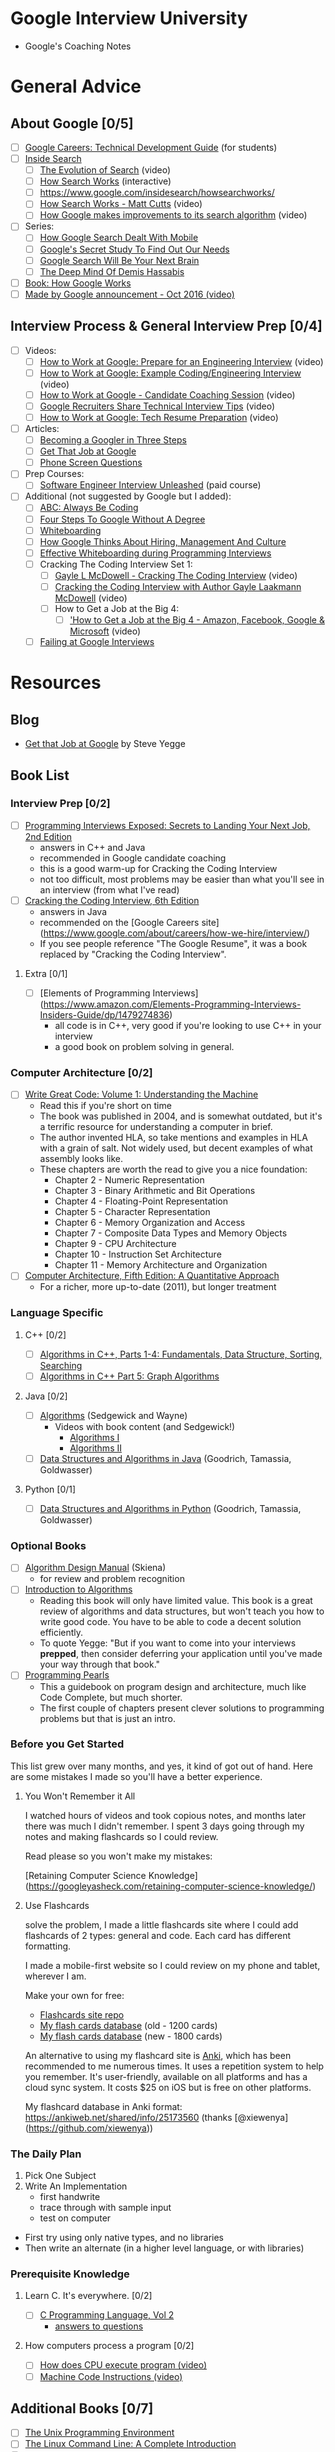 * Google Interview University
  - Google's Coaching Notes

* General Advice
** About Google [0/5]
- [ ] [[https://www.google.com/about/careers/students/guide-to-technical-development.html][Google Careers: Technical Development Guide]] (for students)
- [ ] [[http://www.google.com/insidesearch/][Inside Search]]
  - [ ] [[https://www.youtube.com/watch?v=mTBShTwCnD4][The Evolution of Search]] (video)
  - [ ] [[https://www.google.com/insidesearch/howsearchworks/thestory][How Search Works]] (interactive)
  - [ ] https://www.google.com/insidesearch/howsearchworks/
  - [ ] [[https://www.youtube.com/watch?v=BNHR6IQJGZs][How Search Works - Matt Cutts]] (video)
  - [ ] [[https://www.youtube.com/watch?v=J5RZOU6vK4Q][How Google makes improvements to its search algorithm]] (video)
- [ ] Series:
  - [ ] [[https://backchannel.com/how-google-search-dealt-with-mobile-33bc09852dc9][How Google Search Dealt With Mobile]]
  - [ ] [[https://backchannel.com/googles-secret-study-to-find-out-our-needs-eba8700263bf][Google's Secret Study To Find Out Our Needs]]
  - [ ] [[https://backchannel.com/google-search-will-be-your-next-brain-5207c26e4523][Google Search Will Be Your Next Brain]]
  - [ ] [[https://backchannel.com/the-deep-mind-of-demis-hassabis-156112890d8a][The Deep Mind Of Demis Hassabis]]
- [ ] [[https://www.amazon.com/How-Google-Works-Eric-Schmidt/dp/1455582344][Book: How Google Works]]
- [ ] [[https://www.youtube.com/watch?v=q4y0KOeXViI][Made by Google announcement - Oct 2016 (video)]]

** Interview Process & General Interview Prep [0/4]
- [ ] Videos:
  - [ ] [[https://www.youtube.com/watch?v=ko-KkSmp-Lk][How to Work at Google: Prepare for an Engineering Interview]] (video)
  - [ ] [[https://www.youtube.com/watch?v=XKu_SEDAykw][How to Work at Google: Example Coding/Engineering Interview]] (video)
  - [ ] [[https://www.youtube.com/watch?v=oWbUtlUhwa8&feature=youtu.be][How to Work at Google - Candidate Coaching Session]] (video)
  - [ ] [[https://www.youtube.com/watch?v=qc1owf2-220&feature=youtu.be][Google Recruiters Share Technical Interview Tips]] (video)
  - [ ] [[https://www.youtube.com/watch?v=8npJLXkcmu8][How to Work at Google: Tech Resume Preparation]] (video)
- [ ] Articles:
  - [ ] [[http://www.google.com/about/careers/lifeatgoogle/hiringprocess/][Becoming a Googler in Three Steps]]
  - [ ] [[http://steve-yegge.blogspot.com/2008/03/get-that-job-at-google.html][Get That Job at Google]]
  - [ ] [[http://sites.google.com/site/steveyegge2/five-essential-phone-screen-questions][Phone Screen Questions]]
- [ ] Prep Courses:
  - [ ] [[https://www.udemy.com/software-engineer-interview-unleashed][Software Engineer Interview Unleashed]] (paid course)
- [ ] Additional (not suggested by Google but I added):
  - [ ] [[https://medium.com/always-be-coding/abc-always-be-coding-d5f8051afce2#.4heg8zvm4][ABC: Always Be Coding]]
  - [ ] [[https://medium.com/always-be-coding/four-steps-to-google-without-a-degree-8f381aa6bd5e#.asalo1vfx][Four Steps To Google Without A Degree]]
  - [ ] [[https://medium.com/@dpup/whiteboarding-4df873dbba2e#.hf6jn45g1][Whiteboarding]]
  - [ ] [[http://www.kpcb.com/blog/lessons-learned-how-google-thinks-about-hiring-management-and-culture][How Google Thinks About Hiring, Management And Culture]]
  - [ ] [[http://www.coderust.com/blog/2014/04/10/effective-whiteboarding-during-programming-interviews/][Effective Whiteboarding during Programming Interviews]]
  - [ ] Cracking The Coding Interview Set 1:
    - [ ] [[https://www.youtube.com/watch?v=rEJzOhC5ZtQ][Gayle L McDowell - Cracking The Coding Interview]] (video)
    - [ ] [[https://www.youtube.com/watch?v=aClxtDcdpsQ][Cracking the Coding Interview with Author Gayle Laakmann McDowell]] (video)
    - [ ] How to Get a Job at the Big 4:
      - [ ] [[https://www.youtube.com/watch?v=YJZCUhxNCv8]['How to Get a Job at the Big 4 - Amazon, Facebook, Google & Microsoft]] (video)
  - [ ] [[http://alexbowe.com/failing-at-google-interviews/][Failing at Google Interviews]]
* Resources
** Blog
  - [[http://steve-yegge.blogspot.com/2008/03/get-that-job-at-google.html][Get that Job at Google]] by Steve Yegge
** Book List
*** Interview Prep [0/2]
- [ ] [[http://www.wiley.com/WileyCDA/WileyTitle/productCd-047012167X.html][Programming Interviews Exposed: Secrets to Landing Your Next Job, 2nd Edition]]
  - answers in C++ and Java
  - recommended in Google candidate coaching
  - this is a good warm-up for Cracking the Coding Interview
  - not too difficult, most problems may be easier than what you'll see in an interview (from what I've read)
- [ ] [[http://www.amazon.com/Cracking-Coding-Interview-6th-Programming/dp/0984782850/][Cracking the Coding Interview, 6th Edition]]
  - answers in Java
  - recommended on the [Google Careers site](https://www.google.com/about/careers/how-we-hire/interview/)
  - If you see people reference "The Google Resume", it was a book replaced by "Cracking the Coding Interview".
**** Extra [0/1]
- [ ] [Elements of Programming Interviews](https://www.amazon.com/Elements-Programming-Interviews-Insiders-Guide/dp/1479274836)
  - all code is in C++, very good if you're looking to use C++ in your interview
  - a good book on problem solving in general.

*** Computer Architecture [0/2]
- [ ] [[https://www.amazon.com/Write-Great-Code-Understanding-Machine/dp/1593270038][Write Great Code: Volume 1: Understanding the Machine]]
  - Read this if you're short on time
  - The book was published in 2004, and is somewhat outdated, but it's a terrific resource for understanding a computer in brief.
  - The author invented HLA, so take mentions and examples in HLA with a grain of salt. Not widely used, but decent examples of what assembly looks like.
  - These chapters are worth the read to give you a nice foundation:
    - Chapter 2 - Numeric Representation
    - Chapter 3 - Binary Arithmetic and Bit Operations
    - Chapter 4 - Floating-Point Representation
    - Chapter 5 - Character Representation
    - Chapter 6 - Memory Organization and Access
    - Chapter 7 - Composite Data Types and Memory Objects
    - Chapter 9 - CPU Architecture
    - Chapter 10 - Instruction Set Architecture
    - Chapter 11 - Memory Architecture and Organization 
- [ ] [[https://www.amazon.com/dp/012383872X/][Computer Architecture, Fifth Edition: A Quantitative Approach]]
  - For a richer, more up-to-date (2011), but longer treatment

*** Language Specific
**** C++ [0/2]
- [ ] [[https://www.amazon.com/Algorithms-Parts-1-4-Fundamentals-Structure/dp/0201350882/][Algorithms in C++, Parts 1-4: Fundamentals, Data Structure, Sorting, Searching]]
- [ ] [[https://www.amazon.com/Algorithms-Part-Graph-3rd-Pt-5/dp/0201361183][Algorithms in C++ Part 5: Graph Algorithms]]
**** Java [0/2]
- [ ] [[https://www.amazon.com/Algorithms-4th-Robert-Sedgewick/dp/032157351X][Algorithms]] (Sedgewick and Wayne)
  - Videos with book content (and Sedgewick!)
    - [[https://www.youtube.com/user/algorithmscourses/playlists?view=50&sort=dd&shelf_id=2][Algorithms I]]
    - [[https://www.youtube.com/user/algorithmscourses/playlists?shelf_id=3&view=50&sort=dd][Algorithms II]]
- [ ] [[https://www.amazon.com/Data-Structures-Algorithms-Michael-Goodrich/dp/1118771338][Data Structures and Algorithms in Java]] (Goodrich, Tamassia, Goldwasser)

**** Python [0/1]
- [ ] [[https://www.amazon.com/Structures-Algorithms-Python-Michael-Goodrich/dp/1118290275/][Data Structures and Algorithms in Python]] (Goodrich, Tamassia, Goldwasser)

*** Optional Books
- [ ] [[http://www.amazon.com/Algorithm-Design-Manual-Steven-Skiena/dp/184996720][Algorithm Design Manual]] (Skiena)
  - for review and problem recognition
- [ ] [[https://www.amazon.com/Introduction-Algorithms-3rd-MIT-Press/dp/0262033844][Introduction to Algorithms]]
  - Reading this book will only have limited value. This book is a great review of algorithms and data structures, but won't teach you how to write good code. You have to be able to code a decent solution efficiently.
  - To quote Yegge: "But if you want to come into your interviews *prepped*, then consider deferring your application until you've made your way through that book."
- [ ] [[http://www.amazon.com/Programming-Pearls-2nd-Jon-Bentley/dp/0201657880][Programming Pearls]]
  - This a guidebook on program design and architecture, much like Code Complete, but much shorter.
  - The first couple of chapters present clever solutions to programming problems but that is just an intro. 

*** Before you Get Started

This list grew over many months, and yes, it kind of got out of hand. Here are some mistakes I made so you'll have a better experience.

**** You Won't Remember it All

 I watched hours of videos and took copious notes, and months later there was much I didn't remember. I spent 3 days going
 through my notes and making flashcards so I could review.

 Read please so you won't make my mistakes:

 [Retaining Computer Science Knowledge](https://googleyasheck.com/retaining-computer-science-knowledge/)

**** Use Flashcards

 solve the problem, I made a little flashcards site where I could add flashcards of 2 types: general and code.
 Each card has different formatting.

 I made a mobile-first website so I could review on my phone and tablet, wherever I am.

 Make your own for free:
 
- [[https://github.com/jwasham/computer-science-flash-cards][Flashcards site repo]]
- [[https://github.com/jwasham/computer-science-flash-cards/blob/master/cards-jwasham.db][My flash cards database]] (old - 1200 cards)
- [[https://github.com/jwasham/computer-science-flash-cards/blob/master/cards-jwasham-extreme.db][My flash cards database]] (new - 1800 cards)
  
An alternative to using my flashcard site is [[http://ankisrs.net/][Anki]], which has been recommended to me numerous times. It uses a repetition system to help you remember. It's user-friendly, available on all platforms and has a cloud sync system. It costs $25 on iOS but is free on other platforms.

My flashcard database in Anki format: https://ankiweb.net/shared/info/25173560 (thanks [@xiewenya](https://github.com/xiewenya))

*** The Daily Plan
 1. Pick One Subject
 2. Write An Implementation
    - first handwrite
    - trace through with sample input
    - test on computer

 - First try using only native types, and no libraries
 - Then write an alternate (in a higher level language, or with libraries)

*** Prerequisite Knowledge
**** Learn C. It's everywhere. [0/2]
- [ ] [[https://www.amazon.com/Programming-Language-Brian-W-Kernighan/dp/0131103628][C Programming Language, Vol 2]]
  - [[https://github.com/lekkas/c-algorithms][answers to questions]]
**** How computers process a program [0/2]
- [ ] [[https://www.youtube.com/watch?v=42KTvGYQYnA][How does CPU execute program (video)]]
- [ ] [[https://www.youtube.com/watch?v=Mv2XQgpbTNE][Machine Code Instructions (video)]]
** Additional Books [0/7]
- [ ] [[http://product.half.ebay.com/The-UNIX-Programming-Environment-by-Brian-W-Kernighan-and-Rob-Pike-1983-Other/54385&tg=info][The Unix Programming Environment]]
- [ ] [[https://www.amazon.com/dp/1593273894/][The Linux Command Line: A Complete Introduction]]
- [ ] [[https://en.wikipedia.org/wiki/TCP/IP_Illustrated][TCP/IP Illustrated Series]]
- [ ] [[https://www.amazon.com/gp/product/0596007124/][Head First Design Patterns]]
- [ ] [[https://www.amazon.com/Design-Patterns-Elements-Reusable-Object-Oriented/dp/0201633612][Design Patterns: Elements of Reusable Object-Oriente​d Software]] (aka the canonical "Gang Of Four" book)
- [ ] [[https://landing.google.com/sre/book.html][Site Reliability Engineering]]
- [ ] [[https://landing.google.com/sre/][Site Reliability Engineering: How Google Runs Production Systems]]
- [ ] [[https://www.amazon.com/UNIX-Linux-System-Administration-Handbook/dp/0131480057/][UNIX and Linux System Administration Handbook, 4th Edition]]
** Video Series [0/30]
- [ ] [[https://www.youtube.com/playlist?list=PLrmLmBdmIlpsHaNTPP_jHHDx_os9ItYXr][List of individual Dynamic Programming problems (each is short)]]
- [ ] [[https://www.youtube.com/playlist?list=PL038BE01D3BAEFDB0][x86 Architecture, Assembly, Applications]] (11 videos)
- [ ] [[https://www.youtube.com/playlist?list=PLE7DDD91010BC51F8][MIT 18.06 Linear Algebra, Spring 2005]] (35 videos)
- [ ] [[https://www.youtube.com/playlist?list=PL3B08AE665AB9002A][Excellent - MIT Calculus Revisited: Single Variable Calculus]]
- [ ] [[https://www.youtube.com/playlist?list=PL-XXv-cvA_iD8wQm8U0gG_Z1uHjImKXFy][Computer Science 70, 001 - Spring 2015 - Discrete Mathematics and Probability Theory]]
- [ ] [[https://www.youtube.com/playlist?list=PL3o9D4Dl2FJ9q0_gtFXPh_H4POI5dK0yG][Discrete Mathematics by Shai Simonson]] (19 videos)
- [ ] [[https://www.youtube.com/playlist?list=PLGxuz-nmYlQPOc4w1Kp2MZrdqOOm4Jxeo][Discrete Mathematics Part 1 by Sarada Herke]] (5 videos)
- [ ] CSE373 - Analysis of Algorithms (25 videos)
- [ ] [[https://www.youtube.com/watch?v=ZFjhkohHdAA&list=PLOtl7M3yp-DV69F32zdK7YJcNXpTunF2b&index=1][Skiena lectures from Algorithm Design Manual]]
- [ ] [[https://www.youtube.com/watch?v=mFPmKGIrQs4&list=PL-XXv-cvA_iAlnI-BQr9hjqADPBtujFJd][UC Berkeley 61B (Spring 2014): Data Structures]] (25 videos)
- [ ] [[https://www.youtube.com/playlist?list=PL4BBB74C7D2A1049C][UC Berkeley 61B (Fall 2006): Data Structures]] (39 videos)
- [ ] [[https://www.youtube.com/watch?v=gJJeUFyuvvg&list=PL-XXv-cvA_iCl2-D-FS5mk0jFF6cYSJs_][UC Berkeley 61C: Machine Structures]] (26 videos)
- [ ] [[https://www.youtube.com/playlist?list=PLJ9pm_Rc9HesnkwKlal_buSIHA-jTZMpO][OOSE: Software Dev Using UML and Java]] (21 videos)
- [ ] [[https://www.youtube.com/watch?v=UH0QYvtP7Rk&index=20&list=PLkFD6_40KJIwEiwQx1dACXwh-2Fuo32qr][UC Berkeley CS 152: Computer Architecture and Engineering]] (20 videos)
- [ ] [[https://www.youtube.com/playlist?list=PLrRW1w6CGAcXbMtDFj205vALOGmiRc82][MIT 6.004: Computation Structures]] (49 videos)
- [ ] [[https://www.youtube.com/playlist?list=PL5PHm2jkkXmi5CxxI7b3JCL1TWybTDtKq][Carnegie Mellon - Computer Architecture Lectures]] (39 videos)
- [ ] [[https://www.youtube.com/watch?v=HtSuA80QTyo&list=PLUl4u3cNGP61Oq3tWYp6V_F-5jb5L2iHb&nohtml5=False][MIT 6.006: Intro to Algorithms]] (47 videos)
- [ ] [[https://www.youtube.com/watch?v=zm2VP0kHl1M&list=PL6535748F59DCA484][MIT 6.033: Computer System Engineering]] (22 videos)
- [ ] [[(https://www.youtube.com/playlist?list=PLUl4u3cNGP63gFHB6xb-kVBiQHYe_4hSi][MIT 6.034 Artificial Intelligence, Fall 2010]] (30 videos
- [ ] [[https://www.youtube.com/watch?v=L3LMbpZIKhQ&list=PLB7540DEDD482705B][MIT 6.042J: Mathematics for Computer Science, Fall 2010]] (25 videos)
- [ ] [[https://www.youtube.com/watch?v=2P-yW7LQr08&list=PLUl4u3cNGP6317WaSNfmCvGym2ucw3oGp][MIT 6.046: Design and Analysis of Algorithms]] (34 videos)
- [ ] [[https://www.youtube.com/watch?v=phxsQrZQupo&list=PL_2Bwul6T-A7OldmhGODImZL8KEVE38X7][MIT 6.050J: Information and Entropy, Spring 2008]] (19 videos)
- [ ] [[https://www.youtube.com/watch?v=T0yzrZL1py0&list=PLUl4u3cNGP61hsJNdULdudlRL493b-XZf&index=1][MIT 6.851: Advanced Data Structures]] (22 videos)
- [ ] [[https://www.youtube.com/playlist?list=PL6ogFv-ieghdoGKGg2Bik3Gl1glBTEu8c][MIT 6.854: Advanced Algorithms, Spring 2016]] (24 videos)
- [ ] [[https://www.youtube.com/playlist?list=PL2SOU6wwxB0uP4rJgf5ayhHWgw7akUWSf][Harvard COMPSCI 224: Advanced Algorithms]] (25 videos)
- [ ] [[https://www.youtube.com/watch?v=GqmQg-cszw4&index=1&list=PLUl4u3cNGP62K2DjQLRxDNRi0z2IRWnNh][MIT 6.858 Computer Systems Security, Fall 2014]]
- [ ] [[https://www.youtube.com/view_play_list?p=9D558D49CA734A02][Stanford: Programming Paradigms]] (27 videos)
- [ ] [[https://www.youtube.com/playlist?list=PL6N5qY2nvvJE8X75VkXglSrVhLv1tVcfy][Introduction to Cryptography by Christof Paar]]
  - [[http://www.crypto-textbook.com/][Course Website along with Slides and Problem Sets]]
- [ ] [[https://www.youtube.com/playlist?list=PLLssT5z_DsK9JDLcT8T62VtzwyW9LNepV][Mining Massive Datasets - Stanford University]] (94 videos)
- [ ] [[https://www.youtube.com/user/DrSaradaHerke/playlists?shelf_id=5&view=50&sort=dd][Graph Theory by Sarada Herke]] (67 videos)

** Computer Science Courses
- [[https://github.com/open-source-society/computer-science][Directory of Online CS Courses]]
- [[https://github.com/prakhar1989/awesome-courses][Directory of CS Courses (many with online lectures)]]
** Papers [0/17]
- [ ] [[http://spinroot.com/courses/summer/Papers/hoare_1978.pdf][1978: Communicating Sequential Processes]]
  - [[https://godoc.org/github.com/thomas11/csp][implemented in Go]]
  - [[https://www.cs.cmu.edu/~crary/819-f09/][Love classic papers?]]
- [ ] [[http://static.googleusercontent.com/media/research.google.com/en//archive/gfs-sosp2003.pdf][2003: The Google File System]] (replaced by Colossus in 2012)
- [ ] [[http://static.googleusercontent.com/media/research.google.com/en//archive/mapreduce-osdi04.pdf][2004: MapReduce: Simplified Data Processing on Large Clusters]] (mostly replaced by Cloud Dataflow?)
- [ ] [[https://static.googleusercontent.com/media/research.google.com/en//archive/bigtable-osdi06.pdf][2006: Bigtable: A Distributed Storage System for Structured Data]]
  - [[https://cloud.google.com/files/BigQueryTechnicalWP.pdf][An Inside Look at Google BigQuery]]
- [ ] [[https://research.google.com/archive/chubby-osdi06.pdf][2006: The Chubby Lock Service for Loosely-Coupled Distributed Systems]]
- [ ] [[https://www.akkadia.org/drepper/cpumemory.pdf][2007: What Every Programmer Should Know About Memory]] (very long, and the author encourages skipping of some sections)
- [ ] [[https://research.google.com/pubs/archive/36356.pdf][2010: Dapper, a Large-Scale Distributed Systems Tracing Infrastructure]]
- [ ] [[https://static.googleusercontent.com/media/research.google.com/en//pubs/archive/36632.pdf][2010: Dremel: Interactive Analysis of Web-Scale Datasets]]
- [ ] [[https://www.wired.com/2012/07/google-colossus/][2012: Google's Colossus]] (article about colossus, paper not available)
- [ ] [[http://static.googleusercontent.com/media/research.google.com/en//pubs/archive/37752.pdf][2012: AddressSanitizer: A Fast Address Sanity Checker]] ([[https://www.usenix.org/conference/atc12/technical-sessions/presentation/serebryany][video]])
- [ ] [[http://static.googleusercontent.com/media/research.google.com/en//archive/spanner-osdi2012.pdf][2013: Spanner: Google’s Globally-Distributed Database]] ([[https://www.usenix.org/node/170855][video]])
- [ ] [[http://static.googleusercontent.com/media/research.google.com/en//pubs/archive/43146.pdf][2014: Machine Learning: The High-Interest Credit Card of Technical Debt]]
- [ ] [[http://static.googleusercontent.com/media/research.google.com/en//pubs/archive/43790.pdf][2015: Continuous Pipelines at Google]]
- [ ] [[https://static.googleusercontent.com/media/research.google.com/en//pubs/archive/44686.pdf][2015: High-Availability at Massive Scale: Building Google’s Data Infrastructure for Ads]]
- [ ] [[http://download.tensorflow.org/paper/whitepaper2015.pdf][2015: TensorFlow: Large-Scale Machine Learning on Heterogeneous Distributed Systems]]
- [ ] [[http://static.googleusercontent.com/media/research.google.com/en//pubs/archive/43835.pdf][2015: How Developers Search for Code: A Case Study]]
- [ ] [[http://static.googleusercontent.com/media/research.google.com/en//pubs/archive/44843.pdf][2016: Borg, Omega, and Kubernetes]]

* Algorithmic complexity / Big-O / Asymptotic analysis [0/13]
- [ ] [[https://www.youtube.com/watch?v=iOq5kSKqeR4][Harvard CS50 - Asymptotic Notation]] (video)
- [ ] [[https://www.youtube.com/watch?v=V6mKVRU1evU][Big O Notations (general quick tutorial)]] (video)
- [ ] [[https://www.youtube.com/watch?v=ei-A_wy5Yxw&index=2&list=PL1BaGV1cIH4UhkL8a9bJGG356covJ76qN][Big O Notation (and Omega and Theta)]] best mathematical explanation (video)
- [ ] [[https://www.youtube.com/watch?v=gSyDMtdPNpU&index=2&list=PLOtl7M3yp-DV69F32zdK7YJcNXpTunF2b][Skiena]] (video) & [[http://www3.cs.stonybrook.edu/~algorith/video-lectures/2007/lecture2.pdf][slides]]
- [ ] [[http://discrete.gr/complexity/][A Gentle Introduction to Algorithm Complexity Analysis]]
- [ ] [[https://class.coursera.org/algorithmicthink1-004/lecture/59][Orders of Growth]] (video)
- [ ] [[https://class.coursera.org/algorithmicthink1-004/lecture/61][Asymptotics]] (video
- [ ] [[https://youtu.be/VIS4YDpuP98][UC Berkeley Big O]] (video)
- [ ] [[https://youtu.be/ca3e7UVmeUc][UC Berkeley Big Omega]] (video)
- [ ] [[https://www.youtube.com/watch?v=B3SpQZaAZP4&index=10&list=PL1BaGV1cIH4UhkL8a9bJGG356covJ76qN][Amortized Analysis]] (video)
- [ ] [[https://class.coursera.org/algorithmicthink1-004/lecture/63][Illustrating "Big O"]] (video)
- [ ] [[https://www.topcoder.com/community/data-science/data-science-tutorials/computational-complexity-section-1/][Top Coder: Computational Complexity]]
- [ ] [[http://bigocheatsheet.com/][Cheat Sheet]]
* Data Structures
** Arrays
*** Description [0/8]
- [ ] [[https://www.coursera.org/learn/data-structures/lecture/OsBSF/arrays][Arrays]] (video)
- [ ] [[https://youtu.be/Wp8oiO_CZZE?t=15m32s][UCBerkley CS61B - Linear and Multi-Dim Arrays]] (video)
- [ ] [[https://www.lynda.com/Developer-Programming-Foundations-tutorials/Basic-arrays/149042/177104-4.html][Basic Arrays]] (video)
- [ ] [[https://www.lynda.com/Developer-Programming-Foundations-tutorials/Multidimensional-arrays/149042/177105-4.html][Multi-dimensional]] (video)
- [ ] [[https://www.coursera.org/learn/data-structures/lecture/EwbnV/dynamic-arrays][Dynamic Arrays]] (video)
- [ ] [[https://www.youtube.com/watch?v=1jtrQqYpt7g][Jagged Arrays]] (video)
- [ ] [[https://www.lynda.com/Developer-Programming-Foundations-tutorials/Jagged-arrays/149042/177106-4.html][Jagged Arrays]] (video
- [ ] [[https://www.lynda.com/Developer-Programming-Foundations-tutorials/Resizable-arrays/149042/177108-4.html][Resizing arrays]] (video)
*** TODO Implement a vector (mutable array with automatic resizing) [0/16]
- [ ] Practice coding using arrays and pointers, and pointer math to jump to an index instead of using indexing.
- [ ] new raw data array with allocated memory
  - can allocate int array under the hood, just not use its features
  - start with 16, or if starting number is greater, use power of 2 - 16, 32, 64, 128
- [ ] size() - number of items
- [ ] capacity() - number of items it can hold
- [ ] is_empty()
- [ ] at(index) - returns item at given index, blows up if index out of bounds
- [ ] push(item)
- [ ] insert(index, item) - inserts item at index, shifts that index's value and trailing elements to the right
- [ ] prepend(item) - can use insert above at index 0
- [ ] pop() - remove from end, return value
- [ ] delete(index) - delete item at index, shifting all trailing elements left
- [ ] remove(item) - looks for value and removes index holding it (even if in multiple places)
- [ ] find(item) - looks for value and returns first index with that value, -1 if not found
- [ ] resize(new_capacity) // private function
  - when you reach capacity, resize to double the size
  - when popping an item, if size is 1/4 of capacity, resize to half
- [ ] Time
  - O(1) to add/remove at end (amortized for allocations for more space), index, or update
  - O(n) to insert/remove elsewhere
- [ ] Space
  - contiguous in memory, so proximity helps performance
  - space needed = (array capacity, which is >= n) * size of item, but even if 2n, still O(n)

** Linked Lists [0/6]
*** Resources [0/6]
- [ ] [[https://www.coursera.org/learn/data-structures/lecture/kHhgK/singly-linked-lists][Singly Linked Lists]] (video)
- [ ] [[https://www.youtube.com/watch?v=sJtJOtXCW_M&list=PL-XXv-cvA_iAlnI-BQr9hjqADPBtujFJd&index=5][CS 61B - Linked Lists]] (video)
- [ ] [[https://www.youtube.com/watch?v=QN6FPiD0Gzo][C Code]] (video, see: portions about Node struct and memory allocation)
- [ ] Linked List vs Arrays:
  - [ ] [[https://www.coursera.org/learn/data-structures-optimizing-performance/lecture/rjBs9/core-linked-lists-vs-arrays][Core Linked Lists Vs Arrays]] (video)
  - [ ] [[https://www.coursera.org/learn/data-structures-optimizing-performance/lecture/QUaUd/in-the-real-world-lists-vs-arrays][In The Real World Linked Lists Vs Arrays]] (video)
- [ ] [[https://www.youtube.com/watch?v=YQs6IC-vgmo][why you should avoid linked lists]] (video)
  - Gotcha: you need pointer to pointer knowledge: for when you pass a pointer to a function that may change the address where that pointer points
  - This page is just to get a grasp on ptr to ptr. I don't recommend this list traversal style. Readability and maintainability suffer due to cleverness.
  - [[https://www.eskimo.com/~scs/cclass/int/sx8.html][Pointers to Pointers]]
- [ ] [[https://www.coursera.org/learn/data-structures/lecture/jpGKD/doubly-linked-lists][Doubly-linked List]] (video)
*** TODO Implement (I did with tail pointer & without) [0/14]
- [ ] size() - returns number of data elements in list
- [ ] empty() - bool returns true if empty
- [ ] value_at(index) - returns the value of the nth item (starting at 0 for first)
- [ ] push_front(value) - adds an item to the front of the list
- [ ] pop_front() - remove front item and return its value
- [ ] push_back(value) - adds an item at the end
- [ ] pop_back() - removes end item and returns its value
- [ ] front() - get value of front item
- [ ] back() - get value of end item
- [ ] insert(index, value) - insert value at index, so current item at that index is pointed to by new item at index
- [ ] erase(index) - removes node at given index
- [ ] value_n_from_end(n) - returns the value of the node at nth position from the end of the list
- [ ] reverse() - reverses the list
- [ ] remove_value(value) - removes the first item in the list with this value

** Stacks [0/2]
- [ ] [[https://www.coursera.org/learn/data-structures/lecture/UdKzQ/stacks][Stacks]] (video)
- [ ] [[https://www.lynda.com/Developer-Programming-Foundations-tutorials/Using-stacks-last-first-out/149042/177120-4.html][Using Stacks Last-In First-bOut]]
** Queues
*** Resources [0/4]
- [ ] [[https://www.lynda.com/Developer-Programming-Foundations-tutorials/Using-queues-first-first-out/149042/177122-4.html][Using Queues First-In First-Out]] (video)
- [ ] [[https://www.coursera.org/learn/data-structures/lecture/EShpq/queue][Queue]] (video)
- [ ] [[https://en.wikipedia.org/wiki/Circular_buffer][Circular buffer/FIFO]]
- [ ] [[https://www.lynda.com/Developer-Programming-Foundations-tutorials/Priority-queues-deques/149042/177123-4.html][Priority Queues]] (video)
*** TODO Implement using linked-list, with tail pointer [0/3]
- [ ] enqueue(value) - adds value at position at tail
- [ ] dequeue() - returns value and removes least recently added element (front)
- [ ] empty()
*** TODO Implement using fixed-sized array [0/4]
- [ ] enqueue(value) - adds item at end of available storage
- [ ] dequeue() - returns value and removes least recently added element
- [ ] empty()
- [ ] full()
*** NOTE Costs:
- A bad implementation using linked list where you enqueue at head and dequeue at tail would be O(n) because you'd need the next to last element, causing a full traversal each dequeue
- enqueue: O(1) (amortized, linked list and array [probing])
- dequeue: O(1) (linked list and array)
- empty: O(1) (linked list and array)

** Hash table
*** Videos [0/6]
- [ ] [[https://www.youtube.com/watch?v=0M_kIqhwbFo&list=PLUl4u3cNGP61Oq3tWYp6V_F-5jb5L2iHb&index=8][Hashing with Chaining]] (video)
- [ ] [[https://www.youtube.com/watch?v=BRO7mVIFt08&index=9&list=PLUl4u3cNGP61Oq3tWYp6V_F-5jb5L2iHb][Table Doubling, Karp-Rabin]] (video)
- [ ] [[https://www.youtube.com/watch?v=rvdJDijO2Ro&index=10&list=PLUl4u3cNGP61Oq3tWYp6V_F-5jb5L2iHb][Open Addressing, Cryptographic Hashing]] (video)
- [ ] [[https://www.youtube.com/watch?v=C4Kc8xzcA68][PyCon 2010: The Mighty Dictionary]] (video)
- [ ] [[https://www.youtube.com/watch?v=z0lJ2k0sl1g&list=PLUl4u3cNGP6317WaSNfmCvGym2ucw3oGp&index=11][(Advanced) Randomization: Universal & Perfect Hashing]] (video)
- [ ] [[https://www.youtube.com/watch?v=N0COwN14gt0&list=PL2B4EEwhKD-NbwZ4ezj7gyc_3yNrojKM9&index=4][(Advanced) Perfect hashing]] (video)
*** Online Courses [0/8]
- [ ] [[https://www.lynda.com/Developer-Programming-Foundations-tutorials/Understanding-hash-functions/149042/177126-4.html][Understanding Hash Functions]] (video)
- [ ] [[https://www.lynda.com/Developer-Programming-Foundations-tutorials/Using-hash-tables/149042/177127-4.html][Using Hash Tables]] (video)
- [ ] [[https://www.lynda.com/Developer-Programming-Foundations-tutorials/Supporting-hashing/149042/177128-4.html][Supporting Hashing]] (video)
- [ ] [[https://www.lynda.com/Developer-Programming-Foundations-tutorials/Language-support-hash-tables/149042/177129-4.html][Language Support Hash Tables]] (video)
- [ ] [[https://www.coursera.org/learn/data-structures-optimizing-performance/lecture/m7UuP/core-hash-tables][Core Hash Tables]] (video)
- [ ] [[https://www.coursera.org/learn/data-structures/home/week/3][Data Structures]] (video)
- [ ] [[https://www.coursera.org/learn/data-structures/lecture/NYZZP/phone-book-problem][Phone Book Problem]] (video)
- [ ] Distributed Hash Tables:
  - [ ] [[https://www.coursera.org/learn/data-structures/lecture/DvaIb/instant-uploads-and-storage-optimization-in-dropbox][Instant Uploads And Storage Optimization In Dropbox]] (video)
  - [ ] [[https://www.coursera.org/learn/data-structures/lecture/tvH8H/distributed-hash-tables][Distributed Hash Tables]] (video)
*** TODO Implement with array using linear probing [0/5]
- [ ] hash(k, m) - m is size of hash table
- [ ] add(key, value) - if key already exists, update value
- [ ] exists(key)
- [ ] get(key)
- [ ] remove(key)
** Additonal Data Structures
*** Binary search
**** Resources [0/3]
- [ ] [[https://www.youtube.com/watch?v=D5SrAga1pno][Binary Search]] (video)
- [ ] [[https://www.khanacademy.org/computing/computer-science/algorithms/binary-search/a/binary-search][Binary Search]] (video)
- [ ] [[https://www.topcoder.com/community/data-science/data-science-tutorials/binary-search/][detail]]
**** TODO Implement [0/2]
- [ ] binary search (on sorted array of integers)
- [ ] binary search using recursion

*** Bitwise operations [0/7]
- [ ] [[https://github.com/jwasham/google-interview-university/blob/master/extras/cheat%20sheets/bits-cheat-cheet.pdf][Bits cheat sheet]]
  - you should know many of the powers of 2 from (2^1 to 2^16 and 2^32)
- [ ] Get a really good understanding of manipulating bits with: &, |, ^, ~, >>, <<
  - [ ] [[https://en.wikipedia.org/wiki/Word_(computer_architecture)][words]]
  - [ ] [[https://www.youtube.com/watch?v=7jkIUgLC29I][Bit Manipulation]] (video) Good Intro
  - [ ] [[https://www.youtube.com/watch?v=d0AwjSpNXR0][C Programming Tutorial 2-10: Bitwise Operators]] (video)
  - [ ] [[https://en.wikipedia.org/wiki/Bit_manipulation][Bit Manipulation]]
  - [ ] [[https://en.wikipedia.org/wiki/Bitwise_operation][Bitwise Operation]]
  - [ ] [[https://graphics.stanford.edu/~seander/bithacks.html][Bithacks]]
  - [ ] [[http://bits.stephan-brumme.com/][The Bit Twiddler]]
  - [ ] [[http://bits.stephan-brumme.com/interactive.html][The Bit Twiddler Interactive]]
- [ ] 2s and 1s complement
  - [ ] [[https://www.youtube.com/watch?v=lKTsv6iVxV4][Binary: Plusses & Minuses (Why We Use Two's Complement)]] (video)
  - [ ] [[https://en.wikipedia.org/wiki/Ones%27_complement][1s Complement]]
  - [ ] [[https://en.wikipedia.org/wiki/Two%27s_complement][2s Complement]]
- [ ] count set bits
  - [ ] [[https://youtu.be/Hzuzo9NJrlc][4 ways to count bits in a byte]] (video)
  - [ ] [[https://graphics.stanford.edu/~seander/bithacks.html#CountBitsSetKernighan][Count Bits]]
  - [ ] [[http://stackoverflow.com/questions/109023/how-to-count-the-number-of-set-bits-in-a-32-bit-integer][How To Count The Number Of Set Bits In a 32 Bit Integer]]
- [ ] round to next power of 2:
  - [ ] [[http://bits.stephan-brumme.com/roundUpToNextPowerOfTwo.html][Round Up To Next Power Of Two]]
- [ ] swap values:
  - [ ] [[http://bits.stephan-brumme.com/swap.html][Swap]]
- [ ] absolute value:
  - [ ] [[http://bits.stephan-brumme.com/absInteger.html][Absolute Integer]]

*** Trees
**** Binary Search Trees
***** Resources [0/4]
- [ ] [[https://www.youtube.com/watch?v=x6At0nzX92o&index=1&list=PLA5Lqm4uh9Bbq-E0ZnqTIa8LRaL77ica6][Binary Search Tree Review]] (video)
- [ ] [[https://www.coursera.org/learn/data-structures-optimizing-performance/lecture/p82sw/core-introduction-to-binary-search-trees][Coursera Series]] (video) starts with symbol table and goes through BST applications
- [ ] [[https://www.coursera.org/learn/data-structures/lecture/E7cXP/introduction][Coursera Introduction]] (video)
- [ ] [[https://www.youtube.com/watch?v=9Jry5-82I68][MIT]] (video)
***** C/C++ [0/10]
- [ ] [[https://www.youtube.com/watch?v=COZK7NATh4k&list=PL2_aWCzGMAwI3W_JlcBbtYTwiQSsOTa6P&index=28][Binary search tree - Implementation in C/C++]] (video)
- [ ] [[https://www.youtube.com/watch?v=hWokyBoo0aI&list=PL2_aWCzGMAwI3W_JlcBbtYTwiQSsOTa6P&index=29][BST implementation - memory allocation in stack and heap]] (video)
- [ ] [[https://www.youtube.com/watch?v=Ut90klNN264&index=30&list=PL2_aWCzGMAwI3W_JlcBbtYTwiQSsOTa6P][Find min and max element in a binary search tree]] (video)
- [ ] [[https://www.youtube.com/watch?v=_pnqMz5nrRs&list=PL2_aWCzGMAwI3W_JlcBbtYTwiQSsOTa6P&index=31][Find height of a binary tree]] (video)
- [ ] [[https://www.youtube.com/watch?v=9RHO6jU--GU&list=PL2_aWCzGMAwI3W_JlcBbtYTwiQSsOTa6P&index=32][Binary tree traversal - breadth-first and depth-first strategies]] (video)
- [ ] [[https://www.youtube.com/watch?v=86g8jAQug04&index=33&list=PL2_aWCzGMAwI3W_JlcBbtYTwiQSsOTa6P][Binary tree: Level Order Traversal]] (video)
- [ ] [[https://www.youtube.com/watch?v=gm8DUJJhmY4&index=34&list=PL2_aWCzGMAwI3W_JlcBbtYTwiQSsOTa6P][Binary tree traversal: Preorder, Inorder, Postorder]] (video)
- [ ] [[https://www.youtube.com/watch?v=yEwSGhSsT0U&index=35&list=PL2_aWCzGMAwI3W_JlcBbtYTwiQSsOTa6P][Check if a binary tree is binary search tree or not]] (video)
- [ ] [[https://www.youtube.com/watch?v=gcULXE7ViZw&list=PL2_aWCzGMAwI3W_JlcBbtYTwiQSsOTa6P&index=36][Delete a node from Binary Search Tree]] (video)
- [ ] [[https://www.youtube.com/watch?v=5cPbNCrdotA&index=37&list=PL2_aWCzGMAwI3W_JlcBbtYTwiQSsOTa6P][Inorder Successor in a binary search tree]] (video)
***** TODO  Implement [0/11]
- [ ] *insert* value into tree
- [ ] *get_node_count* (get count of values stored)
- [ ] *print_values* (prints the values in the tree, from min to max)
- [ ] *delete_tree*
- [ ] *is_in_tree* (returns true if given value exists in the tree)
- [ ] *get_height* (returns the height in nodes (single node's height is 1))
- [ ] *get_min* (returns the minimum value stored in the tree)
- [ ] *get_max* (returns the maximum value stored in the tree)
- [ ] *is_binary_search_tree*
- [ ] *delete_value*
- [ ] *get_successor* (returns next-highest value in tree after given value, -1 if none)

**** Heap / Priority Queue / Binary Heap [0/14]
- NOTE A Heap is visualized as a tree, but is usually linear in storage (array, linked list)
- [ ] [[https://en.wikipedia.org/wiki/Heap_(data_structure)][Heap]] (wiki)
- [ ] [[https://www.coursera.org/learn/data-structures/lecture/2OpTs/introduction][Introduction]] (coursera) (video)
- [ ] [[(https://www.coursera.org/learn/data-structures/lecture/z3l9N/naive-implementations][Naive Implementations]] (video)
- [ ] [[https://www.coursera.org/learn/data-structures/lecture/GRV2q/binary-trees][Binary Trees]] (video)
- [ ] [[https://www.coursera.org/learn/data-structures/supplement/S5xxz/tree-height-remark][Tree Height Remark]] (video)
- [ ] [[https://www.coursera.org/learn/data-structures/lecture/0g1dl/basic-operations][Basic Operations]] (video)
- [ ] [[https://www.coursera.org/learn/data-structures/lecture/gl5Ni/complete-binary-trees][Complete Binary Trees]] (video)
- [ ] [[https://www.coursera.org/learn/data-structures/lecture/HxQo9/pseudocode][Pseudocode]] (video)
- [ ] [[https://youtu.be/odNJmw5TOEE?list=PLFDnELG9dpVxQCxuD-9BSy2E7BWY3t5Sm&t=3291][Heap Sort - jumps to start]] (video)
- [ ] [[https://www.coursera.org/learn/data-structures/lecture/hSzMO/heap-sort][Heap Sort]] (video)
- [ ] [[https://www.coursera.org/learn/data-structures/lecture/dwrOS/building-a-heap][Building a heap]] (video)
- [ ] [[https://www.youtube.com/watch?v=B7hVxCmfPtM&index=4&list=PLUl4u3cNGP61Oq3tWYp6V_F-5jb5L2iHb][MIT: Heaps and Heap Sort]] (video)
- [ ] [[https://www.youtube.com/watch?v=yIUFT6AKBGE&index=24&list=PL4BBB74C7D2A1049C][CS 61B Lecture 24: Priority Queues]] (video)
- [ ] [[https://www.youtube.com/watch?v=MiyLo8adrWw][Linear Time BuildHeap]] (max-heap)
***** TODO Implement a max-heap [0/10]
- [ ] insert
- [ ] sift_up - needed for insert
- [ ] get_max - returns the max item, without removing it
- [ ] get_size() - return number of elements stored
- [ ] is_empty() - returns true if heap contains no elements
- [ ] extract_max - returns the max item, removing it
- [ ] sift_down - needed for extract_max
- [ ] remove(i) - removes item at index x
- [ ] heapify - create a heap from an array of elements, needed for heap_sort
- [ ] heap_sort() - take an unsorted array and turn it into a sorted array in-place using a max heap
- note: using a min heap instead would save operations, but double the space needed (cannot do in-place).
* Sorting
- Stability in sorting algorithms ("Is Quicksort stable?")
  - [Sorting Algorithm Stability](https://en.wikipedia.org/wiki/Sorting_algorithm#Stability)
  - [Stability In Sorting Algorithms](http://stackoverflow.com/questions/1517793/stability-in-sorting-algorithms)
  - [Stability In Sorting Algorithms](http://www.geeksforgeeks.org/stability-in-sorting-algorithms/)
  - [Sorting Algorithms - Stability](http://homepages.math.uic.edu/~leon/cs-mcs401-s08/handouts/stability.pdf)
- Which algorithms can be used on linked lists? Which on arrays? Which on both?
  - I wouldn't recommend sorting a linked list, but merge sort is doable.
  - [Merge Sort For Linked List](http://www.geeksforgeeks.org/merge-sort-for-linked-list/)
- For heapsort, see Heap data structure above. Heap sort is great, but not stable.

- [ ] [Sedgewick - Mergesort (5 videos)](https://www.youtube.com/watch?v=4nKwesx_c8E&list=PLe-ggMe31CTeunC6GZHFBmQx7EKtjbGf9)
  - [ ] [1. Mergesort](https://www.youtube.com/watch?v=4nKwesx_c8E&list=PLe-ggMe31CTeunC6GZHFBmQx7EKtjbGf9&index=1)
  - [ ] [2. Bottom up Mergesort](https://www.youtube.com/watch?v=HGOIGUYjeyk&list=PLe-ggMe31CTeunC6GZHFBmQx7EKtjbGf9&index=2)
  - [ ] [3. Sorting Complexity](https://www.youtube.com/watch?v=WvU_mIWo0Ac&index=3&list=PLe-ggMe31CTeunC6GZHFBmQx7EKtjbGf9)
  - [ ] [4. Comparators](https://www.youtube.com/watch?v=7MvC1kmBza0&index=4&list=PLe-ggMe31CTeunC6GZHFBmQx7EKtjbGf9)
  - [ ] [5. Stability](https://www.youtube.com/watch?v=XD_5iINB5GI&index=5&list=PLe-ggMe31CTeunC6GZHFBmQx7EKtjbGf9)

- [ ] [Sedgewick - Quicksort (4 videos)](https://www.youtube.com/playlist?list=PLe-ggMe31CTeE3x2-nF1-toca1QpuXwE1)
  - [ ] [1. Quicksort](https://www.youtube.com/watch?v=5M5A7qPWk84&index=1&list=PLe-ggMe31CTeE3x2-nF1-toca1QpuXwE1)
  - [ ] [2. Selection](https://www.youtube.com/watch?v=CgVYfSyct_M&index=2&list=PLe-ggMe31CTeE3x2-nF1-toca1QpuXwE1)
  - [ ] [3. Duplicate Keys](https://www.youtube.com/watch?v=WBFzOYJ5ybM&index=3&list=PLe-ggMe31CTeE3x2-nF1-toca1QpuXwE1)
  - [ ] [4. System Sorts](https://www.youtube.com/watch?v=rejpZ2htBjE&index=4&list=PLe-ggMe31CTeE3x2-nF1-toca1QpuXwE1)

- [ ] UC Berkeley:
  - [ ] [CS 61B Lecture 29: Sorting I (video)](https://www.youtube.com/watch?v=EiUvYS2DT6I&list=PL4BBB74C7D2A1049C&index=29)
  - [ ] [CS 61B Lecture 30: Sorting II (video)](https://www.youtube.com/watch?v=2hTY3t80Qsk&list=PL4BBB74C7D2A1049C&index=30)
  - [ ] [CS 61B Lecture 32: Sorting III (video)](https://www.youtube.com/watch?v=Y6LOLpxg6Dc&index=32&list=PL4BBB74C7D2A1049C)
  - [ ] [CS 61B Lecture 33: Sorting V (video)](https://www.youtube.com/watch?v=qNMQ4ly43p4&index=33&list=PL4BBB74C7D2A1049C)

- [ ] [Bubble Sort (video)](https://www.youtube.com/watch?v=P00xJgWzz2c&index=1&list=PL89B61F78B552C1AB)

- [ ] [Analyzing Bubble Sort (video)](https://www.youtube.com/watch?v=ni_zk257Nqo&index=7&list=PL89B61F78B552C1AB)
- [ ] [Insertion Sort, Merge Sort (video)](https://www.youtube.com/watch?v=Kg4bqzAqRBM&index=3&list=PLUl4u3cNGP61Oq3tWYp6V_F-5jb5L2iHb)
- [ ] [Insertion Sort (video)](https://www.youtube.com/watch?v=c4BRHC7kTaQ&index=2&list=PL89B61F78B552C1AB)
- [ ] [Merge Sort (video)](https://www.youtube.com/watch?v=GCae1WNvnZM&index=3&list=PL89B61F78B552C1AB)
- [ ] [Quicksort (video)](https://www.youtube.com/watch?v=y_G9BkAm6B8&index=4&list=PL89B61F78B552C1AB)
- [ ] [Selection Sort (video)](https://www.youtube.com/watch?v=6nDMgr0-Yyo&index=8&list=PL89B61F78B552C1AB)
- [ ] Merge sort code:
  - [ ] [Using output array (C)](http://www.cs.yale.edu/homes/aspnes/classes/223/examples/sorting/mergesort.c)
  - [ ] [Using output array (Python)](https://github.com/jwasham/practice-python/blob/master/merge_sort/merge_sort.py)
  - [ ] [In-place (C++)](https://github.com/jwasham/practice-cpp/blob/master/merge_sort/merge_sort.cc)

- [ ] Quick sort code:
  - [ ] [Implementation (C)](http://www.cs.yale.edu/homes/aspnes/classes/223/examples/randomization/quick.c)
  - [ ] [Implementation (C)](https://github.com/jwasham/practice-c/blob/master/quick_sort/quick_sort.c)
  - [ ] [Implementation (Python)](https://github.com/jwasham/practice-python/blob/master/quick_sort/quick_sort.py)

- [ ] Notes:
  - Implement sorts & know best case/worst case, average complexity of each:
  - no bubble sort - it's terrible - O(n^2), except when n <= 16

** TODO Implement [/]
- [ ] Mergesort: O(n log n) average and worst case
- [ ] Quicksort O(n log n) average case
- [ ] Selection sort & Insertion sort are both O(n^2) average and worst case
- [ ] Heapsort

** Radix Sort (extra) 
  - [ ] [Sedgewick - Radix Sorts (6 videos)](https://www.youtube.com/playlist?list=PLe-ggMe31CTcNvUX9E3tQeM6ntrdR8e53)
    - [ ] [1. Strings in Java](https://www.youtube.com/watch?v=zRzU-FWsjNU&list=PLe-ggMe31CTcNvUX9E3tQeM6ntrdR8e53&index=6)
    - [ ] [2. Key Indexed Counting](https://www.youtube.com/watch?v=CtgKYmXs62w&list=PLe-ggMe31CTcNvUX9E3tQeM6ntrdR8e53&index=5)
    - [ ] [3. Least Significant Digit First String Radix Sort](https://www.youtube.com/watch?v=2pGVq_BwPKs&list=PLe-ggMe31CTcNvUX9E3tQeM6ntrdR8e53&index=4)
    - [ ] [4. Most Significant Digit First String Radix Sort](https://www.youtube.com/watch?v=M3cYNY90R6c&index=3&list=PLe-ggMe31CTcNvUX9E3tQeM6ntrdR8e53)
    - [ ] [5. 3 Way Radix Quicksort](https://www.youtube.com/watch?v=YVl58kfE6i8&index=2&list=PLe-ggMe31CTcNvUX9E3tQeM6ntrdR8e53)
    - [ ] [6. Suffix Arrays](https://www.youtube.com/watch?v=HKPrVm5FWvg&list=PLe-ggMe31CTcNvUX9E3tQeM6ntrdR8e53&index=1)
  - [ ] [Radix Sort](http://www.cs.yale.edu/homes/aspnes/classes/223/notes.html#radixSort)
  - [ ] [Radix Sort (video)](https://www.youtube.com/watch?v=xhr26ia4k38)
  - [ ] [Radix Sort, Counting Sort (linear time given constraints) (video)](https://www.youtube.com/watch?v=Nz1KZXbghj8&index=7&list=PLUl4u3cNGP61Oq3tWYp6V_F-5jb5L2iHb)
  - [ ] [Randomization: Matrix Multiply, Quicksort, Freivalds' algorithm (video)](https://www.youtube.com/watch?v=cNB2lADK3_s&index=8&list=PLUl4u3cNGP6317WaSNfmCvGym2ucw3oGp)
  - [ ] [Sorting in Linear Time (video)](https://www.youtube.com/watch?v=pOKy3RZbSws&list=PLUl4u3cNGP61hsJNdULdudlRL493b-XZf&index=14)

** Sorting: Additional Resources

   - [ ] Stanford lectures on sorting:
       - [ ] [Lecture 15 | Programming Abstractions (video)](https://www.youtube.com/watch?v=ENp00xylP7c&index=15&list=PLFE6E58F856038C69)
       - [ ] [Lecture 16 | Programming Abstractions (video)](https://www.youtube.com/watch?v=y4M9IVgrVKo&index=16&list=PLFE6E58F856038C69)
   - [ ] Shai Simonson, [Aduni.org](http://www.aduni.org/):
       - [ ] [Algorithms - Sorting - Lecture 2 (video)](https://www.youtube.com/watch?v=odNJmw5TOEE&list=PLFDnELG9dpVxQCxuD-9BSy2E7BWY3t5Sm&index=2)
       - [ ] [Algorithms - Sorting II - Lecture 3 (video)](https://www.youtube.com/watch?v=hj8YKFTFKEE&list=PLFDnELG9dpVxQCxuD-9BSy2E7BWY3t5Sm&index=3)
   - [ ] Steven Skiena lectures on sorting:
       - [ ] [lecture begins at 26:46 (video)](https://youtu.be/ute-pmMkyuk?list=PLOtl7M3yp-DV69F32zdK7YJcNXpTunF2b&t=1600)
       - [ ] [lecture begins at 27:40 (video)](https://www.youtube.com/watch?v=yLvp-pB8mak&index=8&list=PLOtl7M3yp-DV69F32zdK7YJcNXpTunF2b)
       - [ ] [lecture begins at 35:00 (video)](https://www.youtube.com/watch?v=q7K9otnzlfE&index=9&list=PLOtl7M3yp-DV69F32zdK7YJcNXpTunF2b)
       - [ ] [lecture begins at 23:50 (video)](https://www.youtube.com/watch?v=TvqIGu9Iupw&list=PLOtl7M3yp-DV69F32zdK7YJcNXpTunF2b&index=10)


* Graphs

Graphs can be used to represent many problems in computer science, so this section is long, like trees and sorting were.

- Notes from Yegge:
    - There are three basic ways to represent a graph in memory:
        - objects and pointers
        - matrix
        - adjacency list
    - Familiarize yourself with each representation and its pros & cons
    - BFS and DFS - know their computational complexity, their tradeoffs, and how to implement them in real code
    - When asked a question, look for a graph-based solution first, then move on if none.

- [ ] Skiena Lectures - great intro:
    - [ ] [CSE373 2012 - Lecture 11 - Graph Data Structures (video)](https://www.youtube.com/watch?v=OiXxhDrFruw&list=PLOtl7M3yp-DV69F32zdK7YJcNXpTunF2b&index=11)
    - [ ] [CSE373 2012 - Lecture 12 - Breadth-First Search (video)](https://www.youtube.com/watch?v=g5vF8jscteo&list=PLOtl7M3yp-DV69F32zdK7YJcNXpTunF2b&index=12)
    - [ ] [CSE373 2012 - Lecture 13 - Graph Algorithms (video)](https://www.youtube.com/watch?v=S23W6eTcqdY&list=PLOtl7M3yp-DV69F32zdK7YJcNXpTunF2b&index=13)
    - [ ] [CSE373 2012 - Lecture 14 - Graph Algorithms (con't) (video)](https://www.youtube.com/watch?v=WitPBKGV0HY&index=14&list=PLOtl7M3yp-DV69F32zdK7YJcNXpTunF2b)
    - [ ] [CSE373 2012 - Lecture 15 - Graph Algorithms (con't 2) (video)](https://www.youtube.com/watch?v=ia1L30l7OIg&index=15&list=PLOtl7M3yp-DV69F32zdK7YJcNXpTunF2b)
    - [ ] [CSE373 2012 - Lecture 16 - Graph Algorithms (con't 3) (video)](https://www.youtube.com/watch?v=jgDOQq6iWy8&index=16&list=PLOtl7M3yp-DV69F32zdK7YJcNXpTunF2b)

- [ ] Graphs (review and more):

    - [ ] [6.006 Single-Source Shortest Paths Problem (video)](https://www.youtube.com/watch?v=Aa2sqUhIn-E&index=15&list=PLUl4u3cNGP61Oq3tWYp6V_F-5jb5L2iHb)
    - [ ] [6.006 Dijkstra (video)](https://www.youtube.com/watch?v=2E7MmKv0Y24&index=16&list=PLUl4u3cNGP61Oq3tWYp6V_F-5jb5L2iHb)
    - [ ] [6.006 Bellman-Ford (video)](https://www.youtube.com/watch?v=ozsuci5pIso&list=PLUl4u3cNGP61Oq3tWYp6V_F-5jb5L2iHb&index=17)
    - [ ] [6.006 Speeding Up Dijkstra (video)](https://www.youtube.com/watch?v=CHvQ3q_gJ7E&list=PLUl4u3cNGP61Oq3tWYp6V_F-5jb5L2iHb&index=18)
    - [ ] [Aduni: Graph Algorithms I - Topological Sorting, Minimum Spanning Trees, Prim's Algorithm -  Lecture 6 (video)]( https://www.youtube.com/watch?v=i_AQT_XfvD8&index=6&list=PLFDnELG9dpVxQCxuD-9BSy2E7BWY3t5Sm)
    - [ ] [Aduni: Graph Algorithms II - DFS, BFS, Kruskal's Algorithm, Union Find Data Structure - Lecture 7 (video)]( https://www.youtube.com/watch?v=ufj5_bppBsA&list=PLFDnELG9dpVxQCxuD-9BSy2E7BWY3t5Sm&index=7)
    - [ ] [Aduni: Graph Algorithms III: Shortest Path - Lecture 8 (video)](https://www.youtube.com/watch?v=DiedsPsMKXc&list=PLFDnELG9dpVxQCxuD-9BSy2E7BWY3t5Sm&index=8)
    - [ ] [Aduni: Graph Alg. IV: Intro to geometric algorithms - Lecture 9 (video)](https://www.youtube.com/watch?v=XIAQRlNkJAw&list=PLFDnELG9dpVxQCxuD-9BSy2E7BWY3t5Sm&index=9)
    - [ ] [CS 61B 2014 (starting at 58:09) (video)](https://youtu.be/dgjX4HdMI-Q?list=PL-XXv-cvA_iAlnI-BQr9hjqADPBtujFJd&t=3489)
    - [ ] [CS 61B 2014: Weighted graphs (video)](https://www.youtube.com/watch?v=aJjlQCFwylA&list=PL-XXv-cvA_iAlnI-BQr9hjqADPBtujFJd&index=19)
    - [ ] [Greedy Algorithms: Minimum Spanning Tree (video)](https://www.youtube.com/watch?v=tKwnms5iRBU&index=16&list=PLUl4u3cNGP6317WaSNfmCvGym2ucw3oGp)
    - [ ] [Strongly Connected Components Kosaraju's Algorithm Graph Algorithm (video)](https://www.youtube.com/watch?v=RpgcYiky7uw)

- Full Coursera Course:
    - [ ] [Algorithms on Graphs (video)](https://www.coursera.org/learn/algorithms-on-graphs/home/welcome)

- Yegge: If you get a chance, try to study up on fancier algorithms:
    - [ ] Dijkstra's algorithm - see above - 6.006
    - [ ] A*
        - [ ] [A Search Algorithm](https://en.wikipedia.org/wiki/A*_search_algorithm)
        - [ ] [A* Pathfinding Tutorial (video)](https://www.youtube.com/watch?v=KNXfSOx4eEE)
        - [ ] [A* Pathfinding (E01: algorithm explanation) (video)](https://www.youtube.com/watch?v=-L-WgKMFuhE)

- I'll implement:
    - [ ] DFS with adjacency list (recursive)
    - [ ] DFS with adjacency list (iterative with stack)
    - [ ] DFS with adjacency matrix (recursive)
    - [ ] DFS with adjacency matrix (iterative with stack)
    - [ ] BFS with adjacency list
    - [ ] BFS with adjacency matrix
    - [ ] single-source shortest path (Dijkstra)
    - [ ] minimum spanning tree
    - DFS-based algorithms (see Aduni videos above):
        - [ ] check for cycle (needed for topological sort, since we'll check for cycle before starting)
        - [ ] topological sort
        - [ ] count connected components in a graph
        - [ ] list strongly connected components
        - [ ] check for bipartite graph

You'll get more graph practice in Skiena's book (see Books section below) and the interview books
* Even More Knowledge
** Recursion
   - [ ] Stanford lectures on recursion & backtracking:
       - [ ] [Lecture 8 | Programming Abstractions (video)](https://www.youtube.com/watch?v=gl3emqCuueQ&list=PLFE6E58F856038C69&index=8)
       - [ ] [Lecture 9 | Programming Abstractions (video)](https://www.youtube.com/watch?v=uFJhEPrbycQ&list=PLFE6E58F856038C69&index=9)
       - [ ] [Lecture 10 | Programming Abstractions (video)](https://www.youtube.com/watch?v=NdF1QDTRkck&index=10&list=PLFE6E58F856038C69)
       - [ ] [Lecture 11 | Programming Abstractions (video)](https://www.youtube.com/watch?v=p-gpaIGRCQI&list=PLFE6E58F856038C69&index=11)
   - when it is appropriate to use it
   - how is tail recursion better than not?
       - [ ] [What Is Tail Recursion Why Is It So Bad?](https://www.quora.com/What-is-tail-recursion-Why-is-it-so-bad)
       - [ ] [Tail Recursion (video)](https://www.youtube.com/watch?v=L1jjXGfxozc)

** Dynamic Programming
   - **NOTE:** DP is a valuable technique, but it is not mentioned on any of the prep material Google provides. But you could get a problem where DP provides an optimal solution. So I'm including it.
   - This subject can be pretty difficult, as each DP soluble problem must be defined as a recursion relation, and coming up with it can be tricky.
   - I suggest looking at many examples of DP problems until you have a solid understanding of the pattern involved.
   - [ ] Videos:
       - the Skiena videos can be hard to follow since he sometimes uses the whiteboard, which is too small to see
       - [ ] [Skiena: CSE373 2012 - Lecture 19 - Introduction to Dynamic Programming (video)](https://youtu.be/Qc2ieXRgR0k?list=PLOtl7M3yp-DV69F32zdK7YJcNXpTunF2b&t=1718)
       - [ ] [Skiena: CSE373 2012 - Lecture 20 - Edit Distance (video)](https://youtu.be/IsmMhMdyeGY?list=PLOtl7M3yp-DV69F32zdK7YJcNXpTunF2b&t=2749)
       - [ ] [Skiena: CSE373 2012 - Lecture 21 - Dynamic Programming Examples (video)](https://youtu.be/o0V9eYF4UI8?list=PLOtl7M3yp-DV69F32zdK7YJcNXpTunF2b&t=406)
       - [ ] [Skiena: CSE373 2012 - Lecture 22 - Applications of Dynamic Programming (video)](https://www.youtube.com/watch?v=dRbMC1Ltl3A&list=PLOtl7M3yp-DV69F32zdK7YJcNXpTunF2b&index=22)
       - [ ] [Simonson: Dynamic Programming 0 (starts at 59:18) (video)](https://youtu.be/J5aJEcOr6Eo?list=PLFDnELG9dpVxQCxuD-9BSy2E7BWY3t5Sm&t=3558)
       - [ ] [Simonson: Dynamic Programming I - Lecture 11 (video)](https://www.youtube.com/watch?v=0EzHjQ_SOeU&index=11&list=PLFDnELG9dpVxQCxuD-9BSy2E7BWY3t5Sm)
       - [ ] [Simonson: Dynamic programming II - Lecture 12 (video)](https://www.youtube.com/watch?v=v1qiRwuJU7g&list=PLFDnELG9dpVxQCxuD-9BSy2E7BWY3t5Sm&index=12)
       - [ ] List of individual DP problems (each is short):
           [Dynamic Programming (video)](https://www.youtube.com/playlist?list=PLrmLmBdmIlpsHaNTPP_jHHDx_os9ItYXr)
   - [ ] Yale Lecture notes:
       - [ ] [Dynamic Programming](http://www.cs.yale.edu/homes/aspnes/classes/223/notes.html#dynamicProgramming)
   - [ ] Coursera:
       - [ ] [The RNA secondary structure problem (video)](https://www.coursera.org/learn/algorithmic-thinking-2/lecture/80RrW/the-rna-secondary-structure-problem)
       - [ ] [A dynamic programming algorithm (video)](https://www.coursera.org/learn/algorithmic-thinking-2/lecture/PSonq/a-dynamic-programming-algorithm)
       - [ ] [Illustrating the DP algorithm (video)](https://www.coursera.org/learn/algorithmic-thinking-2/lecture/oUEK2/illustrating-the-dp-algorithm)
       - [ ] [Running time of the DP algorithm (video)](https://www.coursera.org/learn/algorithmic-thinking-2/lecture/nfK2r/running-time-of-the-dp-algorithm)
       - [ ] [DP vs. recursive implementation (video)](https://www.coursera.org/learn/algorithmic-thinking-2/lecture/M999a/dp-vs-recursive-implementation)
       - [ ] [Global pairwise sequence alignment (video)](https://www.coursera.org/learn/algorithmic-thinking-2/lecture/UZ7o6/global-pairwise-sequence-alignment)
       - [ ] [Local pairwise sequence alignment (video)](https://www.coursera.org/learn/algorithmic-thinking-2/lecture/WnNau/local-pairwise-sequence-alignment)

** Object-Oriented Programming
   - [ ] [Optional: UML 2.0 Series (video)](https://www.youtube.com/watch?v=OkC7HKtiZC0&list=PLGLfVvz_LVvQ5G-LdJ8RLqe-ndo7QITYc)
   - [ ] Object-Oriented Software Engineering: Software Dev Using UML and Java (21 videos):
       - Can skip this if you have a great grasp of OO and OO design practices.
       - [OOSE: Software Dev Using UML and Java](https://www.youtube.com/playlist?list=PLJ9pm_Rc9HesnkwKlal_buSIHA-jTZMpO)
   - [ ] SOLID OOP Principles:
       - [ ] [Bob Martin SOLID Principles of Object Oriented and Agile Design (video)](https://www.youtube.com/watch?v=TMuno5RZNeE)
       - [ ] [SOLID Principles (video)](https://www.youtube.com/playlist?list=PL4CE9F710017EA77A)
       - [ ] S - [Single Responsibility Principle](http://www.oodesign.com/single-responsibility-principle.html) | [Single responsibility to each Object](http://www.javacodegeeks.com/2011/11/solid-single-responsibility-principle.html)
           - [more flavor](https://docs.google.com/open?id=0ByOwmqah_nuGNHEtcU5OekdDMkk)
       - [ ] O - [Open/Closed Principal](http://www.oodesign.com/open-close-principle.html)  | [On production level Objects are ready for extension for not for modification](https://en.wikipedia.org/wiki/Open/closed_principle)
           - [more flavor](http://docs.google.com/a/cleancoder.com/viewer?a=v&pid=explorer&chrome=true&srcid=0BwhCYaYDn8EgN2M5MTkwM2EtNWFkZC00ZTI3LWFjZTUtNTFhZGZiYmUzODc1&hl=en)
       - [ ] L - [Liskov Substitution Principal](http://www.oodesign.com/liskov-s-substitution-principle.html) | [Base Class and Derived class follow ‘IS A’ principal](http://stackoverflow.com/questions/56860/what-is-the-liskov-substitution-principle)
           - [more flavor](http://docs.google.com/a/cleancoder.com/viewer?a=v&pid=explorer&chrome=true&srcid=0BwhCYaYDn8EgNzAzZjA5ZmItNjU3NS00MzQ5LTkwYjMtMDJhNDU5ZTM0MTlh&hl=en)
       - [ ] I - [Interface segregation principle](http://www.oodesign.com/interface-segregation-principle.html) | clients should not be forced to implement interfaces they don't use
           - [Interface Segregation Principle in 5 minutes (video)](https://www.youtube.com/watch?v=3CtAfl7aXAQ)
           - [more flavor](http://docs.google.com/a/cleancoder.com/viewer?a=v&pid=explorer&chrome=true&srcid=0BwhCYaYDn8EgOTViYjJhYzMtMzYxMC00MzFjLWJjMzYtOGJiMDc5N2JkYmJi&hl=en)
       - [ ] D -[Dependency Inversion principle](http://www.oodesign.com/dependency-inversion-principle.html) | Reduce the dependency In composition of objects.
           - [Why Is The Dependency Inversion Principle And Why Is It Important](http://stackoverflow.com/questions/62539/what-is-the-dependency-inversion-principle-and-why-is-it-important)
           - [more flavor](http://docs.google.com/a/cleancoder.com/viewer?a=v&pid=explorer&chrome=true&srcid=0BwhCYaYDn8EgMjdlMWIzNGUtZTQ0NC00ZjQ5LTkwYzQtZjRhMDRlNTQ3ZGMz&hl=en)

** Design patterns
   - [ ] [Quick UML review (video)](https://www.youtube.com/watch?v=3cmzqZzwNDM&list=PLGLfVvz_LVvQ5G-LdJ8RLqe-ndo7QITYc&index=3)
   - [ ] Learn these patterns:
       - [ ] strategy
       - [ ] singleton
       - [ ] adapter
       - [ ] prototype
       - [ ] decorator
       - [ ] visitor
       - [ ] factory, abstract factory
       - [ ] facade
       - [ ] observer
       - [ ] proxy
       - [ ] delegate
       - [ ] command
       - [ ] state
       - [ ] memento
       - [ ] iterator
       - [ ] composite
       - [ ] flyweight
   - [ ] [Chapter 6 (Part 1) - Patterns (video)](https://youtu.be/LAP2A80Ajrg?list=PLJ9pm_Rc9HesnkwKlal_buSIHA-jTZMpO&t=3344)
   - [ ] [Chapter 6 (Part 2) - Abstraction-Occurrence, General Hierarchy, Player-Role, Singleton, Observer, Delegation (video)](https://www.youtube.com/watch?v=U8-PGsjvZc4&index=12&list=PLJ9pm_Rc9HesnkwKlal_buSIHA-jTZMpO)
   - [ ] [Chapter 6 (Part 3) - Adapter, Facade, Immutable, Read-Only Interface, Proxy (video)](https://www.youtube.com/watch?v=7sduBHuex4c&index=13&list=PLJ9pm_Rc9HesnkwKlal_buSIHA-jTZMpO)
   - [ ] [Series of videos (27 videos)](https://www.youtube.com/playlist?list=PLF206E906175C7E07)
   - [ ] [Head First Design Patterns](https://www.amazon.com/Head-First-Design-Patterns-Freeman/dp/0596007124)
       - I know the canonical book is "Design Patterns: Elements of Reusable Object-Oriented Software", but Head First is great for beginners to OO.
   - [ ] [Handy reference: 101 Design Patterns & Tips for Developers](https://sourcemaking.com/design-patterns-and-tips)

** Combinatorics (n choose k) & Probability
   - [ ] [Math Skills: How to find Factorial, Permutation and Combination (Choose) (video)](https://www.youtube.com/watch?v=8RRo6Ti9d0U)
   - [ ] [Make School: Probability (video)](https://www.youtube.com/watch?v=sZkAAk9Wwa4)
   - [ ] [Make School: More Probability and Markov Chains (video)](https://www.youtube.com/watch?v=dNaJg-mLobQ)
   - [ ] Khan Academy:
       - Course layout:
           - [ ] [Basic Theoretical Probability](https://www.khanacademy.org/math/probability/probability-and-combinatorics-topic)
       - Just the videos - 41 (each are simple and each are short):
           - [ ] [Probability Explained (video)](https://www.youtube.com/watch?v=uzkc-qNVoOk&list=PLC58778F28211FA19)

** NP, NP-Complete and Approximation Algorithms
   - Know about the most famous classes of NP-complete problems, such as traveling salesman and the knapsack problem,
       and be able to recognize them when an interviewer asks you them in disguise.
   - Know what NP-complete means.
   - [ ] [Computational Complexity (video)](https://www.youtube.com/watch?v=moPtwq_cVH8&list=PLUl4u3cNGP61Oq3tWYp6V_F-5jb5L2iHb&index=23)
   - [ ] Simonson:
       - [ ] [Greedy Algs. II & Intro to NP Completeness (video)](https://youtu.be/qcGnJ47Smlo?list=PLFDnELG9dpVxQCxuD-9BSy2E7BWY3t5Sm&t=2939)
       - [ ] [NP Completeness II & Reductions (video)](https://www.youtube.com/watch?v=e0tGC6ZQdQE&index=16&list=PLFDnELG9dpVxQCxuD-9BSy2E7BWY3t5Sm)
       - [ ] [NP Completeness III (Video)](https://www.youtube.com/watch?v=fCX1BGT3wjE&index=17&list=PLFDnELG9dpVxQCxuD-9BSy2E7BWY3t5Sm)
       - [ ] [NP Completeness IV (video)](https://www.youtube.com/watch?v=NKLDp3Rch3M&list=PLFDnELG9dpVxQCxuD-9BSy2E7BWY3t5Sm&index=18)
   - [ ] Skiena:
       - [ ] [CSE373 2012 - Lecture 23 - Introduction to NP-Completeness (video)](https://youtu.be/KiK5TVgXbFg?list=PLOtl7M3yp-DV69F32zdK7YJcNXpTunF2b&t=1508)
       - [ ] [CSE373 2012 - Lecture 24 - NP-Completeness Proofs (video)](https://www.youtube.com/watch?v=27Al52X3hd4&index=24&list=PLOtl7M3yp-DV69F32zdK7YJcNXpTunF2b)
       - [ ] [CSE373 2012 - Lecture 25 - NP-Completeness Challenge (video)](https://www.youtube.com/watch?v=xCPH4gwIIXM&index=25&list=PLOtl7M3yp-DV69F32zdK7YJcNXpTunF2b)
   - [ ] [Complexity: P, NP, NP-completeness, Reductions (video)](https://www.youtube.com/watch?v=eHZifpgyH_4&list=PLUl4u3cNGP6317WaSNfmCvGym2ucw3oGp&index=22)
   - [ ] [Complexity: Approximation Algorithms (video)](https://www.youtube.com/watch?v=MEz1J9wY2iM&list=PLUl4u3cNGP6317WaSNfmCvGym2ucw3oGp&index=24)
   - [ ] [Complexity: Fixed-Parameter Algorithms (video)](https://www.youtube.com/watch?v=4q-jmGrmxKs&index=25&list=PLUl4u3cNGP6317WaSNfmCvGym2ucw3oGp)
   - Peter Norvig discusses near-optimal solutions to traveling salesman problem:
       - [Jupyter Notebook](http://nbviewer.jupyter.org/url/norvig.com/ipython/TSP.ipynb)
   - Pages 1048 - 1140 in CLRS if you have it.

** Caches
   - [ ] LRU cache:
       - [ ] [The Magic of LRU Cache (100 Days of Google Dev) (video)](https://www.youtube.com/watch?v=R5ON3iwx78M)
       - [ ] [Implementing LRU (video)](https://www.youtube.com/watch?v=bq6N7Ym81iI)
       - [ ] [LeetCode - 146 LRU Cache (C++) (video)](https://www.youtube.com/watch?v=8-FZRAjR7qU)
   - [ ] CPU cache:
       - [ ] [MIT 6.004 L15: The Memory Hierarchy (video)](https://www.youtube.com/watch?v=vjYF_fAZI5E&list=PLrRW1w6CGAcXbMtDFj205vALOGmiRc82-&index=24)
       - [ ] [MIT 6.004 L16: Cache Issues (video)](https://www.youtube.com/watch?v=ajgC3-pyGlk&index=25&list=PLrRW1w6CGAcXbMtDFj205vALOGmiRc82-)

** Processes and Threads
   - [ ] Computer Science 162 - Operating Systems (25 videos):
       - for processes and threads see videos 1-11
       - [Operating Systems and System Programming (video)](https://www.youtube.com/playlist?list=PL-XXv-cvA_iBDyz-ba4yDskqMDY6A1w_c)
   - [What Is The Difference Between A Process And A Thread?](https://www.quora.com/What-is-the-difference-between-a-process-and-a-thread)
   - Covers:
       - Processes, Threads, Concurrency issues
           - difference between processes and threads
           - processes
           - threads
           - locks
           - mutexes
           - semaphores
           - monitors
           - how they work
           - deadlock
           - livelock
       - CPU activity, interrupts, context switching
       - Modern concurrency constructs with multicore processors
       - Process resource needs (memory: code, static storage, stack, heap, and also file descriptors, i/o)
       - Thread resource needs (shares above (minus stack) with other threads in the same process but each has its own pc, stack counter, registers, and stack)
       - Forking is really copy on write (read-only) until the new process writes to memory, then it does a full copy.
       - Context switching
           - How context switching is initiated by the operating system and underlying hardware
   - [ ] [threads in C++ (series - 10 videos)](https://www.youtube.com/playlist?list=PL5jc9xFGsL8E12so1wlMS0r0hTQoJL74M)
   - [ ] concurrency in Python (videos):
       - [ ] [Short series on threads](https://www.youtube.com/playlist?list=PL1H1sBF1VAKVMONJWJkmUh6_p8g4F2oy1)
       - [ ] [Python Threads](https://www.youtube.com/watch?v=Bs7vPNbB9JM)
       - [ ] [Understanding the Python GIL (2010)](https://www.youtube.com/watch?v=Obt-vMVdM8s)
           - [reference](http://www.dabeaz.com/GIL)
       - [ ] [David Beazley - Python Concurrency From the Ground Up: LIVE! - PyCon 2015](https://www.youtube.com/watch?v=MCs5OvhV9S4)
       - [ ] [Keynote David Beazley - Topics of Interest (Python Asyncio)](https://www.youtube.com/watch?v=ZzfHjytDceU)
       - [ ] [Mutex in Python](https://www.youtube.com/watch?v=0zaPs8OtyKY)
** Testing
   - To cover:
       - how unit testing works
       - what are mock objects
       - what is integration testing
       - what is dependency injection
   - [ ] [Agile Software Testing with James Bach (video)](https://www.youtube.com/watch?v=SAhJf36_u5U)
   - [ ] [Open Lecture by James Bach on Software Testing (video)](https://www.youtube.com/watch?v=ILkT_HV9DVU)
   - [ ] [Steve Freeman - Test-Driven Development (that’s not what we meant) (video)](https://vimeo.com/83960706)
       - [slides](http://gotocon.com/dl/goto-berlin-2013/slides/SteveFreeman_TestDrivenDevelopmentThatsNotWhatWeMeant.pdf)
   - [ ] [TDD is dead. Long live testing.](http://david.heinemeierhansson.com/2014/tdd-is-dead-long-live-testing.html)
   - [ ] [Is TDD dead? (video)](https://www.youtube.com/watch?v=z9quxZsLcfo)
   - [ ] [Video series (152 videos) - not all are needed (video)](https://www.youtube.com/watch?v=nzJapzxH_rE&list=PLAwxTw4SYaPkWVHeC_8aSIbSxE_NXI76g)
   - [ ] [Test-Driven Web Development with Python](http://www.obeythetestinggoat.com/pages/book.html#toc)
   - [ ] Dependency injection:
       - [ ] [video](https://www.youtube.com/watch?v=IKD2-MAkXyQ)
       - [ ] [Tao Of Testing](http://jasonpolites.github.io/tao-of-testing/ch3-1.1.html)
   - [ ] [How to write tests](http://jasonpolites.github.io/tao-of-testing/ch4-1.1.html)

** Scheduling
   - in an OS, how it works
   - can be gleaned from Operating System videos

** Implement system routines
   - understand what lies beneath the programming APIs you use
   - can you implement them?

** String searching & manipulations
    - [ ] [Sedgewick - Suffix Arrays (video)](https://www.youtube.com/watch?v=HKPrVm5FWvg)
    - [ ] [Sedgewick - Substring Search (videos)](https://www.youtube.com/watch?v=2LvvVFCEIv8&list=PLe-ggMe31CTdAdjXB3lIuf2maubzo9t66&index=5)
        - [ ] [1. Introduction to Substring Search](https://www.youtube.com/watch?v=2LvvVFCEIv8&list=PLe-ggMe31CTdAdjXB3lIuf2maubzo9t66&index=5)
        - [ ] [2. Brute-Force Substring Search](https://www.youtube.com/watch?v=CcDXwIGEXYU&list=PLe-ggMe31CTdAdjXB3lIuf2maubzo9t66&index=4)
        - [ ] [3. Knuth-Morris Pratt](https://www.youtube.com/watch?v=n-7n-FDEWzc&index=3&list=PLe-ggMe31CTdAdjXB3lIuf2maubzo9t66)
        - [ ] [4. Boyer-Moore](https://www.youtube.com/watch?v=fI7Ch6pZXfM&list=PLe-ggMe31CTdAdjXB3lIuf2maubzo9t66&index=2)
        - [ ] [5. Rabin-Karp](https://www.youtube.com/watch?v=QzI0p6zDjK4&index=1&list=PLe-ggMe31CTdAdjXB3lIuf2maubzo9t66)
    - [ ] [Search pattern in text (video)](https://www.coursera.org/learn/data-structures/lecture/tAfHI/search-pattern-in-text)
    
    If you need more detail on this subject, see "String Matching" section in [Additional Detail on Some Subjects](#additional-detail-on-some-subjects)
* System Design, Scalability, Data Handling
- **You can expect system design questions if you have 4+ years of experience.**
- Scalability and System Design are very large topics with many topics and resources, since 
      there is a lot to consider when designing a software/hardware system that can scale. 
      Expect to spend quite a bit of time on this.
- Considerations from Yegge:
    - scalability
        - Distill large data sets to single values
        - Transform one data set to another
        - Handling obscenely large amounts of data
    - system design
        - features sets
        - interfaces
        - class hierarchies
        - designing a system under certain constraints
        - simplicity and robustness
        - tradeoffs
        - performance analysis and optimization
- [ ] **START HERE**: [System Design from HiredInTech](http://www.hiredintech.com/system-design/)
- [ ] [How Do I Prepare To Answer Design Questions In A Technical Inverview?](https://www.quora.com/How-do-I-prepare-to-answer-design-questions-in-a-technical-interview?redirected_qid=1500023)
- [ ] [8 Things You Need to Know Before a System Design Interview](http://blog.gainlo.co/index.php/2015/10/22/8-things-you-need-to-know-before-system-design-interviews/)
- [ ] [Algorithm design](http://www.hiredintech.com/algorithm-design/)
- [ ] [Database Normalization - 1NF, 2NF, 3NF and 4NF (video)](https://www.youtube.com/watch?v=UrYLYV7WSHM)
- [ ] [System Design Interview](https://github.com/checkcheckzz/system-design-interview) - There are a lot of resources in this one. Look through the articles and examples. I put some of them below.
- [ ] [How to ace a systems design interview](http://www.palantir.com/2011/10/how-to-rock-a-systems-design-interview/)
- [ ] [Numbers Everyone Should Know](http://everythingisdata.wordpress.com/2009/10/17/numbers-everyone-should-know/)
- [ ] [How long does it take to make a context switch?](http://blog.tsunanet.net/2010/11/how-long-does-it-take-to-make-context.html)
- [ ] [Transactions Across Datacenters (video)](https://www.youtube.com/watch?v=srOgpXECblk)
- [ ] [A plain English introduction to CAP Theorem](http://ksat.me/a-plain-english-introduction-to-cap-theorem/)
- [ ] Paxos Consensus algorithm:
    - [short video](https://www.youtube.com/watch?v=s8JqcZtvnsM)
    - [extended video with use case and multi-paxos](https://www.youtube.com/watch?v=JEpsBg0AO6o)
    - [paper](http://research.microsoft.com/en-us/um/people/lamport/pubs/paxos-simple.pdf)
- [ ] [Consistent Hashing](http://www.tom-e-white.com/2007/11/consistent-hashing.html)
- [ ] [NoSQL Patterns](http://horicky.blogspot.com/2009/11/nosql-patterns.html)
- [ ] Scalability:
    - [ ] [Great overview (video)](https://www.youtube.com/watch?v=-W9F__D3oY4)
    - [ ] Short series:
        - [Clones](http://www.lecloud.net/post/7295452622/scalability-for-dummies-part-1-clones)
        - [Database](http://www.lecloud.net/post/7994751381/scalability-for-dummies-part-2-database)
        - [Cache](http://www.lecloud.net/post/9246290032/scalability-for-dummies-part-3-cache)
        - [Asynchronism](http://www.lecloud.net/post/9699762917/scalability-for-dummies-part-4-asynchronism)
    - [ ] [Scalable Web Architecture and Distributed Systems](http://www.aosabook.org/en/distsys.html)
    - [ ] [Fallacies of Distributed Computing Explained](https://pages.cs.wisc.edu/~zuyu/files/fallacies.pdf)
    - [ ] [Pragmatic Programming Techniques](http://horicky.blogspot.com/2010/10/scalable-system-design-patterns.html)
        - [extra: Google Pregel Graph Processing](http://horicky.blogspot.com/2010/07/google-pregel-graph-processing.html)
    - [ ] [Jeff Dean - Building Software Systems At Google and Lessons Learned (video)](https://www.youtube.com/watch?v=modXC5IWTJI)
    - [ ] [Introduction to Architecting Systems for Scale](http://lethain.com/introduction-to-architecting-systems-for-scale/)
    - [ ] [Scaling mobile games to a global audience using App Engine and Cloud Datastore (video)](https://www.youtube.com/watch?v=9nWyWwY2Onc)
    - [ ] [How Google Does Planet-Scale Engineering for Planet-Scale Infra (video)](https://www.youtube.com/watch?v=H4vMcD7zKM0)
    - [ ] [The Importance of Algorithms](https://www.topcoder.com/community/data-science/data-science-tutorials/the-importance-of-algorithms/)
    - [ ] [Sharding](http://highscalability.com/blog/2009/8/6/an-unorthodox-approach-to-database-design-the-coming-of-the.html)
    - [ ] [Scale at Facebook (2009)](https://www.infoq.com/presentations/Scale-at-Facebook)
    - [ ] [Scale at Facebook (2012), "Building for a Billion Users" (video)](https://www.youtube.com/watch?v=oodS71YtkGU)
    - [ ] [Engineering for the Long Game - Astrid Atkinson Keynote(video)](https://www.youtube.com/watch?v=p0jGmgIrf_M&list=PLRXxvay_m8gqVlExPC5DG3TGWJTaBgqSA&index=4)
    - [ ] [7 Years Of YouTube Scalability Lessons In 30 Minutes](http://highscalability.com/blog/2012/3/26/7-years-of-youtube-scalability-lessons-in-30-minutes.html)
        - [video](https://www.youtube.com/watch?v=G-lGCC4KKok)
    - [ ] [How PayPal Scaled To Billions Of Transactions Daily Using Just 8VMs](http://highscalability.com/blog/2016/8/15/how-paypal-scaled-to-billions-of-transactions-daily-using-ju.html)
    - [ ] [How to Remove Duplicates in Large Datasets](https://blog.clevertap.com/how-to-remove-duplicates-in-large-datasets/)
    - [ ] [A look inside Etsy's scale and engineering culture with Jon Cowie (video)](https://www.youtube.com/watch?v=3vV4YiqKm1o)
    - [ ] [What Led Amazon to its Own Microservices Architecture](http://thenewstack.io/led-amazon-microservices-architecture/)
    - [ ] [To Compress Or Not To Compress, That Was Uber's Question](https://eng.uber.com/trip-data-squeeze/)
    - [ ] [Asyncio Tarantool Queue, Get In The Queue](http://highscalability.com/blog/2016/3/3/asyncio-tarantool-queue-get-in-the-queue.html)
    - [ ] [When Should Approximate Query Processing Be Used?](http://highscalability.com/blog/2016/2/25/when-should-approximate-query-processing-be-used.html)
    - [ ] [Google's Transition From Single Datacenter, To Failover, To A Native Multihomed Architecture]( http://highscalability.com/blog/2016/2/23/googles-transition-from-single-datacenter-to-failover-to-a-n.html)
    - [ ] [Spanner](http://highscalability.com/blog/2012/9/24/google-spanners-most-surprising-revelation-nosql-is-out-and.html)
    - [ ] [Egnyte Architecture: Lessons Learned In Building And Scaling A Multi Petabyte Distributed System](http://highscalability.com/blog/2016/2/15/egnyte-architecture-lessons-learned-in-building-and-scaling.html)
    - [ ] [Machine Learning Driven Programming: A New Programming For A New World](http://highscalability.com/blog/2016/7/6/machine-learning-driven-programming-a-new-programming-for-a.html)
    - [ ] [The Image Optimization Technology That Serves Millions Of Requests Per Day](http://highscalability.com/blog/2016/6/15/the-image-optimization-technology-that-serves-millions-of-re.html)
    - [ ] [A Patreon Architecture Short](http://highscalability.com/blog/2016/2/1/a-patreon-architecture-short.html)
    - [ ] [Tinder: How Does One Of The Largest Recommendation Engines Decide Who You'll See Next?](http://highscalability.com/blog/2016/1/27/tinder-how-does-one-of-the-largest-recommendation-engines-de.html)
    - [ ] [Design Of A Modern Cache](http://highscalability.com/blog/2016/1/25/design-of-a-modern-cache.html)
    - [ ] [Live Video Streaming At Facebook Scale](http://highscalability.com/blog/2016/1/13/live-video-streaming-at-facebook-scale.html)
    - [ ] [A Beginner's Guide To Scaling To 11 Million+ Users On Amazon's AWS](http://highscalability.com/blog/2016/1/11/a-beginners-guide-to-scaling-to-11-million-users-on-amazons.html)
    - [ ] [How Does The Use Of Docker Effect Latency?](http://highscalability.com/blog/2015/12/16/how-does-the-use-of-docker-effect-latency.html)
    - [ ] [Does AMP Counter An Existential Threat To Google?](http://highscalability.com/blog/2015/12/14/does-amp-counter-an-existential-threat-to-google.html)
    - [ ] [A 360 Degree View Of The Entire Netflix Stack](http://highscalability.com/blog/2015/11/9/a-360-degree-view-of-the-entire-netflix-stack.html)
    - [ ] [Latency Is Everywhere And It Costs You Sales - How To Crush It](http://highscalability.com/latency-everywhere-and-it-costs-you-sales-how-crush-it)
    - [ ] [Serverless (very long, just need the gist)](http://martinfowler.com/articles/serverless.html)
    - [ ] [What Powers Instagram: Hundreds of Instances, Dozens of Technologies](http://instagram-engineering.tumblr.com/post/13649370142/what-powers-instagram-hundreds-of-instances)
    - [ ] [Cinchcast Architecture - Producing 1,500 Hours Of Audio Every Day](http://highscalability.com/blog/2012/7/16/cinchcast-architecture-producing-1500-hours-of-audio-every-d.html)
    - [ ] [Justin.Tv's Live Video Broadcasting Architecture](http://highscalability.com/blog/2010/3/16/justintvs-live-video-broadcasting-architecture.html)
    - [ ] [Playfish's Social Gaming Architecture - 50 Million Monthly Users And Growing](http://highscalability.com/blog/2010/9/21/playfishs-social-gaming-architecture-50-million-monthly-user.html)
    - [ ] [TripAdvisor Architecture - 40M Visitors, 200M Dynamic Page Views, 30TB Data](http://highscalability.com/blog/2011/6/27/tripadvisor-architecture-40m-visitors-200m-dynamic-page-view.html)
    - [ ] [PlentyOfFish Architecture](http://highscalability.com/plentyoffish-architecture)
    - [ ] [Salesforce Architecture - How They Handle 1.3 Billion Transactions A Day](http://highscalability.com/blog/2013/9/23/salesforce-architecture-how-they-handle-13-billion-transacti.html)
    - [ ] [ESPN's Architecture At Scale - Operating At 100,000 Duh Nuh Nuhs Per Second](http://highscalability.com/blog/2013/11/4/espns-architecture-at-scale-operating-at-100000-duh-nuh-nuhs.html)
    - [ ] See "Messaging, Serialization, and Queueing Systems" way below for info on some of the technologies that can glue services together
    - [ ] Twitter:
        - [O'Reilly MySQL CE 2011: Jeremy Cole, "Big and Small Data at @Twitter" (video)](https://www.youtube.com/watch?v=5cKTP36HVgI)
        - [Timelines at Scale](https://www.infoq.com/presentations/Twitter-Timeline-Scalability)
    - For even more, see "Mining Massive Datasets" video series in the Video Series section.
- [ ] Practicing the system design process: Here are some ideas to try working through on paper, each with some documentation on how it was handled in the real world:
    - review: [System Design from HiredInTech](http://www.hiredintech.com/system-design/)
    - [cheat sheet](https://github.com/jwasham/google-interview-university/blob/master/extras/cheat%20sheets/system-design.pdf)
    - flow:
        1. Understand the problem and scope:
            - define the use cases, with interviewer's help
            - suggest additional features
            - remove items that interviewer deems out of scope
            - assume high availability is required, add as a use case
        2. Think about constraints:
            - ask how many requests per month
            - ask how many requests per second (they may volunteer it or make you do the math)
            - estimate reads vs. writes percentage
            - keep 80/20 rule in mind when estimating
            - how much data written per second
            - total storage required over 5 years
            - how much data read per second
        3. Abstract design:
            - layers (service, data, caching)
            - infrastructure: load balancing, messaging
            - rough overview of any key algorithm that drives the service
            - consider bottlenecks and determine solutions
    - Exercises:
        - [Design a CDN network: old article](http://repository.cmu.edu/cgi/viewcontent.cgi?article=2112&context=compsci)
        - [Design a random unique ID generation system](https://blog.twitter.com/2010/announcing-snowflake)
        - [Design an online multiplayer card game](http://www.indieflashblog.com/how-to-create-an-asynchronous-multiplayer-game.html)
        - [Design a key-value database](http://www.slideshare.net/dvirsky/introduction-to-redis)
        - [Design a picture sharing system](http://highscalability.com/blog/2011/12/6/instagram-architecture-14-million-users-terabytes-of-photos.html)
        - [Design a recommendation system](http://ijcai13.org/files/tutorial_slides/td3.pdf)
        - [Design a URL-shortener system: copied from above](http://www.hiredintech.com/system-design/the-system-design-process/)
        - [Design a cache system](https://www.adayinthelifeof.nl/2011/02/06/memcache-internals/)

* Special Topics
** Compilers
    - [ ] [How a Compiler Works in ~1 minute (video)](https://www.youtube.com/watch?v=IhC7sdYe-Jg)
    - [ ] [Harvard CS50 - Compilers (video)](https://www.youtube.com/watch?v=CSZLNYF4Klo)
    - [ ] [C++ (video)](https://www.youtube.com/watch?v=twodd1KFfGk)
    - [ ] [Understanding Compiler Optimization (C++) (video)](https://www.youtube.com/watch?v=FnGCDLhaxKU)

** Floating Point Numbers
    - [ ] simple 8-bit: [Representation of Floating Point Numbers - 1 (video - there is an error in calculations - see video description)](https://www.youtube.com/watch?v=ji3SfClm8TU)
    - [ ] 32 bit: [IEEE754 32-bit floating point binary (video)](https://www.youtube.com/watch?v=50ZYcZebIec)

** Unicode
    - [ ] [The Absolute Minimum Every Software Developer Absolutely, Positively Must Know About Unicode and Character Sets]( http://www.joelonsoftware.com/articles/Unicode.html)
    - [ ] [What Every Programmer Absolutely, Positively Needs To Know About Encodings And Character Sets To Work With Text](http://kunststube.net/encoding/)

** Endianness
    - [ ] [Big And Little Endian](https://www.cs.umd.edu/class/sum2003/cmsc311/Notes/Data/endian.html)
    - [ ] [Big Endian Vs Little Endian (video)](https://www.youtube.com/watch?v=JrNF0KRAlyo)
    - [ ] [Big And Little Endian Inside/Out (video)](https://www.youtube.com/watch?v=oBSuXP-1Tc0)
        - Very technical talk for kernel devs. Don't worry if most is over your head.
        - The first half is enough.

** Emacs and vi(m)
    - suggested by Yegge, from an old Amazon recruiting post: Familiarize yourself with a unix-based code editor
    - vi(m):
        - [Editing With vim 01 - Installation, Setup, and The Modes (video)](https://www.youtube.com/watch?v=5givLEMcINQ&index=1&list=PL13bz4SHGmRxlZVmWQ9DvXo1fEg4UdGkr)
        - [VIM Adventures](http://vim-adventures.com/)
        - set of 4 videos:
            - [The vi/vim editor - Lesson 1](https://www.youtube.com/watch?v=SI8TeVMX8pk)
            - [The vi/vim editor - Lesson 2](https://www.youtube.com/watch?v=F3OO7ZIOaJE)
            - [The vi/vim editor - Lesson 3](https://www.youtube.com/watch?v=ZYEccA_nMaI)
            - [The vi/vim editor - Lesson 4](https://www.youtube.com/watch?v=1lYD5gwgZIA)
        - [Using Vi Instead of Emacs](http://www.cs.yale.edu/homes/aspnes/classes/223/notes.html#Using_Vi_instead_of_Emacs)
    - emacs:
        - [Basics Emacs Tutorial (video)](https://www.youtube.com/watch?v=hbmV1bnQ-i0)
        - set of 3 (videos):
            - [Emacs Tutorial (Beginners) -Part 1- File commands, cut/copy/paste, cursor commands](https://www.youtube.com/watch?v=ujODL7MD04Q)
            - [Emacs Tutorial (Beginners) -Part 2- Buffer management, search, M-x grep and rgrep modes](https://www.youtube.com/watch?v=XWpsRupJ4II)
            - [Emacs Tutorial (Beginners) -Part 3- Expressions, Statements, ~/.emacs file and packages](https://www.youtube.com/watch?v=paSgzPso-yc)
        - [Evil Mode: Or, How I Learned to Stop Worrying and Love Emacs (video)](https://www.youtube.com/watch?v=JWD1Fpdd4Pc)
        - [Writing C Programs With Emacs](http://www.cs.yale.edu/homes/aspnes/classes/223/notes.html#Writing_C_programs_with_Emacs)
        - [(maybe) Org Mode In Depth: Managing Structure (video)](https://www.youtube.com/watch?v=nsGYet02bEk)

** Unix command line tools
    - suggested by Yegge, from an old Amazon recruiting post. I filled in the list below from good tools.
    - [ ] bash
    - [ ] cat
    - [ ] grep
    - [ ] sed
    - [ ] awk
    - [ ] curl or wget
    - [ ] sort
    - [ ] tr
    - [ ] uniq
    - [ ] [strace](https://en.wikipedia.org/wiki/Strace)
    - [ ] [tcpdump](https://danielmiessler.com/study/tcpdump/)

** Information theory (videos)
    - [ ] [Khan Academy](https://www.khanacademy.org/computing/computer-science/informationtheory)
    - [ ] more about Markov processes:
        - [ ] [Core Markov Text Generation](https://www.coursera.org/learn/data-structures-optimizing-performance/lecture/waxgx/core-markov-text-generation)
        - [ ] [Core Implementing Markov Text Generation](https://www.coursera.org/learn/data-structures-optimizing-performance/lecture/gZhiC/core-implementing-markov-text-generation)
        - [ ] [Project = Markov Text Generation Walk Through](https://www.coursera.org/learn/data-structures-optimizing-performance/lecture/EUjrq/project-markov-text-generation-walk-through)
    - See more in MIT 6.050J Information and Entropy series below.

** Parity & Hamming Code (videos)
    - [ ] [Intro](https://www.youtube.com/watch?v=q-3BctoUpHE)
    - [ ] [Parity](https://www.youtube.com/watch?v=DdMcAUlxh1M)
    - [ ] Hamming Code:
        - [Error detection](https://www.youtube.com/watch?v=1A_NcXxdoCc)
        - [Error correction](https://www.youtube.com/watch?v=JAMLuxdHH8o)
    - [ ] [Error Checking](https://www.youtube.com/watch?v=wbH2VxzmoZk)

** Entropy
    - also see videos below
    - make sure to watch information theory videos first
    - [ ] [Information Theory, Claude Shannon, Entropy, Redundancy, Data Compression & Bits (video)](https://youtu.be/JnJq3Py0dyM?t=176)

** Cryptography
    - also see videos below
    - make sure to watch information theory videos first
    - [ ] [Khan Academy Series](https://www.khanacademy.org/computing/computer-science/cryptography)
    - [ ] [Cryptography: Hash Functions](https://www.youtube.com/watch?v=KqqOXndnvic&list=PLUl4u3cNGP6317WaSNfmCvGym2ucw3oGp&index=30)
    - [ ] [Cryptography: Encryption](https://www.youtube.com/watch?v=9TNI2wHmaeI&index=31&list=PLUl4u3cNGP6317WaSNfmCvGym2ucw3oGp)

** Compression
    - make sure to watch information theory videos first
    - [ ] Computerphile (videos):
        - [ ] [Compression](https://www.youtube.com/watch?v=Lto-ajuqW3w)
        - [ ] [Entropy in Compression](https://www.youtube.com/watch?v=M5c_RFKVkko)
        - [ ] [Upside Down Trees (Huffman Trees)](https://www.youtube.com/watch?v=umTbivyJoiI)
        - [ ] [EXTRA BITS/TRITS - Huffman Trees](https://www.youtube.com/watch?v=DV8efuB3h2g)
        - [ ] [Elegant Compression in Text (The LZ 77 Method)](https://www.youtube.com/watch?v=goOa3DGezUA)
        - [ ] [Text Compression Meets Probabilities](https://www.youtube.com/watch?v=cCDCfoHTsaU)
    - [ ] [Compressor Head videos](https://www.youtube.com/playlist?list=PLOU2XLYxmsIJGErt5rrCqaSGTMyyqNt2H)
    - [ ] [(optional) Google Developers Live: GZIP is not enough!](https://www.youtube.com/watch?v=whGwm0Lky2s)

** Networking
    - **if you have networking experience or want to be a systems engineer, expect questions**
    - otherwise, this is just good to know
    - [ ] [Khan Academy](https://www.khanacademy.org/computing/computer-science/internet-intro)
    - [ ] [UDP and TCP: Comparison of Transport Protocols](https://www.youtube.com/watch?v=Vdc8TCESIg8)
    - [ ] [TCP/IP and the OSI Model Explained!](https://www.youtube.com/watch?v=e5DEVa9eSN0)
    - [ ] [Packet Transmission across the Internet. Networking & TCP/IP tutorial.](https://www.youtube.com/watch?v=nomyRJehhnM)
    - [ ] [HTTP](https://www.youtube.com/watch?v=WGJrLqtX7As)
    - [ ] [SSL and HTTPS](https://www.youtube.com/watch?v=S2iBR2ZlZf0)
    - [ ] [SSL/TLS](https://www.youtube.com/watch?v=Rp3iZUvXWlM)
    - [ ] [HTTP 2.0](https://www.youtube.com/watch?v=E9FxNzv1Tr8)
    - [ ] [Video Series (21 videos)](https://www.youtube.com/playlist?list=PLEbnTDJUr_IegfoqO4iPnPYQui46QqT0j)
    - [ ] [Subnetting Demystified - Part 5 CIDR Notation](https://www.youtube.com/watch?v=t5xYI0jzOf4)

** Computer Security
    - [MIT (23 videos)](https://www.youtube.com/playlist?list=PLUl4u3cNGP62K2DjQLRxDNRi0z2IRWnNh)
        - [ ] [Introduction, Threat Models](https://www.youtube.com/watch?v=GqmQg-cszw4&index=1&list=PLUl4u3cNGP62K2DjQLRxDNRi0z2IRWnNh)
        - [ ] [Control Hijacking Attacks](https://www.youtube.com/watch?v=6bwzNg5qQ0o&list=PLUl4u3cNGP62K2DjQLRxDNRi0z2IRWnNh&index=2)
        - [ ] [Buffer Overflow Exploits and Defenses](https://www.youtube.com/watch?v=drQyrzRoRiA&list=PLUl4u3cNGP62K2DjQLRxDNRi0z2IRWnNh&index=3)
        - [ ] [Privilege Separation](https://www.youtube.com/watch?v=6SIJmoE9L9g&index=4&list=PLUl4u3cNGP62K2DjQLRxDNRi0z2IRWnNh)
        - [ ] [Capabilities](https://www.youtube.com/watch?v=8VqTSY-11F4&index=5&list=PLUl4u3cNGP62K2DjQLRxDNRi0z2IRWnNh)
        - [ ] [Sandboxing Native Code](https://www.youtube.com/watch?v=VEV74hwASeU&list=PLUl4u3cNGP62K2DjQLRxDNRi0z2IRWnNh&index=6)
        - [ ] [Web Security Model](https://www.youtube.com/watch?v=chkFBigodIw&index=7&list=PLUl4u3cNGP62K2DjQLRxDNRi0z2IRWnNh)
        - [ ] [Securing Web Applications](https://www.youtube.com/watch?v=EBQIGy1ROLY&index=8&list=PLUl4u3cNGP62K2DjQLRxDNRi0z2IRWnNh)
        - [ ] [Symbolic Execution](https://www.youtube.com/watch?v=yRVZPvHYHzw&index=9&list=PLUl4u3cNGP62K2DjQLRxDNRi0z2IRWnNh)
        - [ ] [Network Security](https://www.youtube.com/watch?v=SIEVvk3NVuk&index=11&list=PLUl4u3cNGP62K2DjQLRxDNRi0z2IRWnNh)
        - [ ] [Network Protocols](https://www.youtube.com/watch?v=QOtA76ga_fY&index=12&list=PLUl4u3cNGP62K2DjQLRxDNRi0z2IRWnNh)
        - [ ] [Side-Channel Attacks](https://www.youtube.com/watch?v=PuVMkSEcPiI&index=15&list=PLUl4u3cNGP62K2DjQLRxDNRi0z2IRWnNh)

** Garbage collection
    - [ ] [Garbage collection (Java); Augmenting data str (video)](https://www.youtube.com/watch?v=StdfeXaKGEc&list=PL-XXv-cvA_iAlnI-BQr9hjqADPBtujFJd&index=25)
    - [ ] [Compilers (video)](https://www.youtube.com/playlist?list=PLO9y7hOkmmSGTy5z6HZ-W4k2y8WXF7Bff)
    - [ ] [GC in Python (video)](https://www.youtube.com/watch?v=iHVs_HkjdmI)
    - [ ] [Deep Dive Java: Garbage Collection is Good!](https://www.infoq.com/presentations/garbage-collection-benefits)
    - [ ] [Deep Dive Python: Garbage Collection in CPython (video)](https://www.youtube.com/watch?v=P-8Z0-MhdQs&list=PLdzf4Clw0VbOEWOS_sLhT_9zaiQDrS5AR&index=3)

** Parallel Programming
    - [ ] [Coursera (Scala)](https://www.coursera.org/learn/parprog1/home/week/1)
    - [ ] [Efficient Python for High Performance Parallel Computing (video)](https://www.youtube.com/watch?v=uY85GkaYzBk)

** Messaging, Serialization, and Queueing Systems
    - [ ] [Thrift](https://thrift.apache.org/)
        - [Tutorial](http://thrift-tutorial.readthedocs.io/en/latest/intro.html)
    - [ ] [Protocol Buffers](https://developers.google.com/protocol-buffers/)
        - [Tutorials](https://developers.google.com/protocol-buffers/docs/tutorials)
    - [ ] [gRPC](http://www.grpc.io/)
        - [gRPC 101 for Java Developers (video)](https://www.youtube.com/watch?v=5tmPvSe7xXQ&list=PLcTqM9n_dieN0k1nSeN36Z_ppKnvMJoly&index=1)
    - [ ] [Redis](http://redis.io/)
        - [Tutorial](http://try.redis.io/)
    - [ ] [Amazon SQS (queue)](https://aws.amazon.com/sqs/)
    - [ ] [Amazon SNS (pub-sub)](https://aws.amazon.com/sns/)
    - [ ] [RabbitMQ](https://www.rabbitmq.com/)
        - [Get Started](https://www.rabbitmq.com/getstarted.html)
    - [ ] [Celery](http://www.celeryproject.org/)
        - [First Steps With Celery](http://docs.celeryproject.org/en/latest/getting-started/first-steps-with-celery.html)
    - [ ] [ZeroMQ](http://zeromq.org/)
        - [Intro - Read The Manual](http://zeromq.org/intro:read-the-manual)
    - [ ] [ActiveMQ](http://activemq.apache.org/)
    - [ ] [Kafka](http://kafka.apache.org/documentation.html#introduction)
    - [ ] [MessagePack](http://msgpack.org/index.html)
    - [ ] [Avro](https://avro.apache.org/)

** Fast Fourier Transform
    - [ ] [An Interactive Guide To The Fourier Transform](https://betterexplained.com/articles/an-interactive-guide-to-the-fourier-transform/)
    - [ ] [What is a Fourier transform? What is it used for?](http://www.askamathematician.com/2012/09/q-what-is-a-fourier-transform-what-is-it-used-for/)
    - [ ] [What is the Fourier Transform? (video)](https://www.youtube.com/watch?v=Xxut2PN-V8Q)
    - [ ] [Divide & Conquer: FFT (video)](https://www.youtube.com/watch?v=iTMn0Kt18tg&list=PLUl4u3cNGP6317WaSNfmCvGym2ucw3oGp&index=4)
    - [ ] [Understanding The FFT](http://jakevdp.github.io/blog/2013/08/28/understanding-the-fft/)

** Bloom Filter
    - Given a Bloom filter with m bits and k hashing functions, both insertion and membership testing are O(k)
    - [Bloom Filters](https://www.youtube.com/watch?v=-SuTGoFYjZs)
    - [Bloom Filters | Mining of Massive Datasets | Stanford University](https://www.youtube.com/watch?v=qBTdukbzc78)
    - [Tutorial](http://billmill.org/bloomfilter-tutorial/)
    - [How To Write A Bloom Filter App](http://blog.michaelschmatz.com/2016/04/11/how-to-write-a-bloom-filter-cpp/)

** HyperLogLog
    - [How To Count A Billion Distinct Objects Using Only 1.5KB Of Memory](http://highscalability.com/blog/2012/4/5/big-data-counting-how-to-count-a-billion-distinct-objects-us.html)

** Locality-Sensitive Hashing
    - used to determine the similarity of documents
    - the opposite of MD5 or SHA which are used to determine if 2 documents/strings are exactly the same.
    - [Simhashing (hopefully) made simple](http://ferd.ca/simhashing-hopefully-made-simple.html)

** van Emde Boas Trees
    - [ ] [Divide & Conquer: van Emde Boas Trees (video)](https://www.youtube.com/watch?v=hmReJCupbNU&list=PLUl4u3cNGP6317WaSNfmCvGym2ucw3oGp&index=6)
    - [ ] [MIT Lecture Notes](https://ocw.mit.edu/courses/electrical-engineering-and-computer-science/6-046j-design-and-analysis-of-algorithms-spring-2012/lecture-notes/MIT6_046JS12_lec15.pdf)

** Augmented Data Structures
    - [ ] [CS 61B Lecture 39: Augmenting Data Structures](https://youtu.be/zksIj9O8_jc?list=PL4BBB74C7D2A1049C&t=950)

** Tries
    - Note there are different kinds of tries. Some have prefixes, some don't, and some use string instead of bits
        to track the path.
    - I read through code, but will not implement.
    - [ ] [Sedgewick - Tries (3 videos)](https://www.youtube.com/playlist?list=PLe-ggMe31CTe9IyG9MB8vt5xUJeYgOYRQ)
        - [ ] [1. R Way Tries](https://www.youtube.com/watch?v=buq2bn8x3Vo&index=3&list=PLe-ggMe31CTe9IyG9MB8vt5xUJeYgOYRQ)
        - [ ] [2. Ternary Search Tries](https://www.youtube.com/watch?v=LelV-kkYMIg&index=2&list=PLe-ggMe31CTe9IyG9MB8vt5xUJeYgOYRQ)
        - [ ] [3. Character Based Operations](https://www.youtube.com/watch?v=00YaFPcC65g&list=PLe-ggMe31CTe9IyG9MB8vt5xUJeYgOYRQ&index=1)
    - [ ] [Notes on Data Structures and Programming Techniques](http://www.cs.yale.edu/homes/aspnes/classes/223/notes.html#Tries)
    - [ ] Short course videos:
        - [ ] [Introduction To Tries (video)](https://www.coursera.org/learn/data-structures-optimizing-performance/lecture/08Xyf/core-introduction-to-tries)
        - [ ] [Performance Of Tries (video)](https://www.coursera.org/learn/data-structures-optimizing-performance/lecture/PvlZW/core-performance-of-tries)
        - [ ] [Implementing A Trie (video)](https://www.coursera.org/learn/data-structures-optimizing-performance/lecture/DFvd3/core-implementing-a-trie)
    - [ ] [The Trie: A Neglected Data Structure](https://www.toptal.com/java/the-trie-a-neglected-data-structure)
    - [ ] [TopCoder - Using Tries](https://www.topcoder.com/community/data-science/data-science-tutorials/using-tries/)
    - [ ] [Stanford Lecture (real world use case) (video)](https://www.youtube.com/watch?v=TJ8SkcUSdbU)
    - [ ] [MIT, Advanced Data Structures, Strings (can get pretty obscure about halfway through)](https://www.youtube.com/watch?v=NinWEPPrkDQ&index=16&list=PLUl4u3cNGP61hsJNdULdudlRL493b-XZf)

** Balanced search trees
    - Know least one type of balanced binary tree (and know how it's implemented):
    - "Among balanced search trees, AVL and 2/3 trees are now passé, and red-black trees seem to be more popular.
        A particularly interesting self-organizing data structure is the splay tree, which uses rotations
        to move any accessed key to the root." - Skiena
    - Of these, I chose to implement a splay tree. From what I've read, you won't implement a
        balanced search tree in your interview. But I wanted exposure to coding one up
        and let's face it, splay trees are the bee's knees. I did read a lot of red-black tree code.
        - splay tree: insert, search, delete functions
        If you end up implementing red/black tree try just these:
        - search and insertion functions, skipping delete
    - I want to learn more about B-Tree since it's used so widely with very large data sets.
    - [ ] [Self-balancing binary search tree](https://en.wikipedia.org/wiki/Self-balancing_binary_search_tree)

    - [ ] **AVL trees**
        - In practice:
            From what I can tell, these aren't used much in practice, but I could see where they would be:
            The AVL tree is another structure supporting O(log n) search, insertion, and removal. It is more rigidly
            balanced than red–black trees, leading to slower insertion and removal but faster retrieval. This makes it
            attractive for data structures that may be built once and loaded without reconstruction, such as language
            dictionaries (or program dictionaries, such as the opcodes of an assembler or interpreter).
        - [ ] [MIT AVL Trees / AVL Sort (video)](https://www.youtube.com/watch?v=FNeL18KsWPc&list=PLUl4u3cNGP61Oq3tWYp6V_F-5jb5L2iHb&index=6)
        - [ ] [AVL Trees (video)](https://www.coursera.org/learn/data-structures/lecture/Qq5E0/avl-trees)
        - [ ] [AVL Tree Implementation (video)](https://www.coursera.org/learn/data-structures/lecture/PKEBC/avl-tree-implementation)
        - [ ] [Split And Merge](https://www.coursera.org/learn/data-structures/lecture/22BgE/split-and-merge)

    - [ ] **Splay trees**
        - In practice:
            Splay trees are typically used in the implementation of caches, memory allocators, routers, garbage collectors,
            data compression, ropes (replacement of string used for long text strings), in Windows NT (in the virtual memory,
            networking and file system code) etc.
        - [ ] [CS 61B: Splay Trees (video)](https://www.youtube.com/watch?v=Najzh1rYQTo&index=23&list=PL-XXv-cvA_iAlnI-BQr9hjqADPBtujFJd)
        - [ ] MIT Lecture: Splay Trees:
            - Gets very mathy, but watch the last 10 minutes for sure.
            - [Video](https://www.youtube.com/watch?v=QnPl_Y6EqMo)

    - [ ] **Red/black trees**
        - these are a translation of a 2-3 tree (see below)
        - In practice:
            Red–black trees offer worst-case guarantees for insertion time, deletion time, and search time.
            Not only does this make them valuable in time-sensitive applications such as real-time applications,
            but it makes them valuable building blocks in other data structures which provide worst-case guarantees;
            for example, many data structures used in computational geometry can be based on red–black trees, and
            the Completely Fair Scheduler used in current Linux kernels uses red–black trees. In the version 8 of Java,
            the Collection HashMap has been modified such that instead of using a LinkedList to store identical elements with poor
            hashcodes, a Red-Black tree is used.
        - [ ] [Aduni - Algorithms - Lecture 4 (link jumps to starting point) (video)](https://youtu.be/1W3x0f_RmUo?list=PLFDnELG9dpVxQCxuD-9BSy2E7BWY3t5Sm&t=3871)
        - [ ] [Aduni - Algorithms - Lecture 5 (video)](https://www.youtube.com/watch?v=hm2GHwyKF1o&list=PLFDnELG9dpVxQCxuD-9BSy2E7BWY3t5Sm&index=5)
        - [ ] [Black Tree](https://en.wikipedia.org/wiki/Red%E2%80%93black_tree)
        - [ ] [An Introduction To Binary Search And Red Black Tree](https://www.topcoder.com/community/data-science/data-science-tutorials/an-introduction-to-binary-search-and-red-black-trees/)

    - [ ] **2-3 search trees**
        - In practice:
            2-3 trees have faster inserts at the expense of slower searches (since height is more compared to AVL trees).
        - You would use 2-3 tree very rarely because its implementation involves different types of nodes. Instead, people use Red Black trees.
        - [ ] [23-Tree Intuition and Definition (video)](https://www.youtube.com/watch?v=C3SsdUqasD4&list=PLA5Lqm4uh9Bbq-E0ZnqTIa8LRaL77ica6&index=2)
        - [ ] [Binary View of 23-Tree](https://www.youtube.com/watch?v=iYvBtGKsqSg&index=3&list=PLA5Lqm4uh9Bbq-E0ZnqTIa8LRaL77ica6)
        - [ ] [2-3 Trees (student recitation) (video)](https://www.youtube.com/watch?v=TOb1tuEZ2X4&index=5&list=PLUl4u3cNGP6317WaSNfmCvGym2ucw3oGp)

    - [ ] **2-3-4 Trees (aka 2-4 trees)**
        - In practice:
            For every 2-4 tree, there are corresponding red–black trees with data elements in the same order. The insertion and deletion
            operations on 2-4 trees are also equivalent to color-flipping and rotations in red–black trees. This makes 2-4 trees an
            important tool for understanding the logic behind red–black trees, and this is why many introductory algorithm texts introduce
            2-4 trees just before red–black trees, even though **2-4 trees are not often used in practice**.
        - [ ] [CS 61B Lecture 26: Balanced Search Trees (video)](https://www.youtube.com/watch?v=zqrqYXkth6Q&index=26&list=PL4BBB74C7D2A1049C)
        - [ ] [Bottom Up 234-Trees (video)](https://www.youtube.com/watch?v=DQdMYevEyE4&index=4&list=PLA5Lqm4uh9Bbq-E0ZnqTIa8LRaL77ica6)
        - [ ] [Top Down 234-Trees (video)](https://www.youtube.com/watch?v=2679VQ26Fp4&list=PLA5Lqm4uh9Bbq-E0ZnqTIa8LRaL77ica6&index=5)

    - [ ] **N-ary (K-ary, M-ary) trees**
        - note: the N or K is the branching factor (max branches)
        - binary trees are a 2-ary tree, with branching factor = 2
        - 2-3 trees are 3-ary
        - [ ] [K-Ary Tree](https://en.wikipedia.org/wiki/K-ary_tree)

    - [ ] **B-Trees**
        - fun fact: it's a mystery, but the B could stand for Boeing, Balanced, or Bayer (co-inventor)
        - In Practice:
            B-Trees are widely used in databases. Most modern filesystems use B-trees (or Variants). In addition to
            its use in databases, the B-tree is also used in filesystems to allow quick random access to an arbitrary
            block in a particular file. The basic problem is turning the file block i address into a disk block
            (or perhaps to a cylinder-head-sector) address.
        - [ ] [B-Tree](https://en.wikipedia.org/wiki/B-tree)
        - [ ] [Introduction to B-Trees (video)](https://www.youtube.com/watch?v=I22wEC1tTGo&list=PLA5Lqm4uh9Bbq-E0ZnqTIa8LRaL77ica6&index=6)
        - [ ] [B-Tree Definition and Insertion (video)](https://www.youtube.com/watch?v=s3bCdZGrgpA&index=7&list=PLA5Lqm4uh9Bbq-E0ZnqTIa8LRaL77ica6)
        - [ ] [B-Tree Deletion (video)](https://www.youtube.com/watch?v=svfnVhJOfMc&index=8&list=PLA5Lqm4uh9Bbq-E0ZnqTIa8LRaL77ica6)
        - [ ] [MIT 6.851 - Memory Hierarchy Models (video)](https://www.youtube.com/watch?v=V3omVLzI0WE&index=7&list=PLUl4u3cNGP61hsJNdULdudlRL493b-XZf)
                - covers cache-oblivious B-Trees, very interesting data structures
                - the first 37 minutes are very technical, may be skipped (B is block size, cache line size)

** k-D Trees
    - great for finding number of points in a rectangle or higher dimension object
    - a good fit for k-nearest neighbors
    - [ ] [Kd Trees (video)](https://www.youtube.com/watch?v=W94M9D_yXKk)
    - [ ] [kNN K-d tree algorithm (video)](https://www.youtube.com/watch?v=Y4ZgLlDfKDg)

** Skip lists
    - "These are somewhat of a cult data structure" - Skiena
    - [ ] [Randomization: Skip Lists (video)](https://www.youtube.com/watch?v=2g9OSRKJuzM&index=10&list=PLUl4u3cNGP6317WaSNfmCvGym2ucw3oGp)
    - [ ] [For animations and a little more detail](https://en.wikipedia.org/wiki/Skip_list)

** Network Flows
    - [ ] [Ford-Fulkerson in 5 minutes (video)](https://www.youtube.com/watch?v=v1VgJmkEJW0)
    - [ ] [Ford-Fulkerson Algorithm (video)](https://www.youtube.com/watch?v=v1VgJmkEJW0)
    - [ ] [Network Flows (video)](https://www.youtube.com/watch?v=2vhN4Ice5jI)

** Disjoint Sets & Union Find
    - [ ] [UCB 61B - Disjoint Sets; Sorting & selection (video)](https://www.youtube.com/watch?v=MAEGXTwmUsI&list=PL-XXv-cvA_iAlnI-BQr9hjqADPBtujFJd&index=21)
    - [ ] [Sedgewick Algorithms - Union-Find (6 videos)](https://www.youtube.com/watch?v=8mYfZeHtdNc&list=PLe-ggMe31CTexoNYnMhbHaWhQ0dvcy43t)

** Math for Fast Processing
    - [ ] [Integer Arithmetic, Karatsuba Multiplication (video)](https://www.youtube.com/watch?v=eCaXlAaN2uE&index=11&list=PLUl4u3cNGP61Oq3tWYp6V_F-5jb5L2iHb)
    - [ ] [The Chinese Remainder Theorem (used in cryptography) (video)](https://www.youtube.com/watch?v=ru7mWZJlRQg)

** Treap
    - Combination of a binary search tree and a heap
    - [ ] [Treap](https://en.wikipedia.org/wiki/Treap)
    - [ ] [Data Structures: Treaps explained (video)](https://www.youtube.com/watch?v=6podLUYinH8)
    - [ ] [Applications in set operations](https://www.cs.cmu.edu/~scandal/papers/treaps-spaa98.pdf)

** Linear Programming (videos)
    - [ ] [Linear Programming](https://www.youtube.com/watch?v=M4K6HYLHREQ)
    - [ ] [Finding minimum cost](https://www.youtube.com/watch?v=2ACJ9ewUC6U)
    - [ ] [Finding maximum value](https://www.youtube.com/watch?v=8AA_81xI3ik)
    - [ ] [Solve Linear Equations with Python - Simplex Algorithm](https://www.youtube.com/watch?v=44pAWI7v5Zk)

** Geometry, Convex hull (videos)
    - [ ] [Graph Alg. IV: Intro to geometric algorithms - Lecture 9](https://youtu.be/XIAQRlNkJAw?list=PLFDnELG9dpVxQCxuD-9BSy2E7BWY3t5Sm&t=3164)
    - [ ] [Geometric Algorithms: Graham & Jarvis - Lecture 10](https://www.youtube.com/watch?v=J5aJEcOr6Eo&index=10&list=PLFDnELG9dpVxQCxuD-9BSy2E7BWY3t5Sm)
    - [ ] [Divide & Conquer: Convex Hull, Median Finding](https://www.youtube.com/watch?v=EzeYI7p9MjU&list=PLUl4u3cNGP6317WaSNfmCvGym2ucw3oGp&index=2)

** Discrete math
    - see videos below

** Machine Learning
    - [ ] Why ML?
        - [ ] [How Google Is Remaking Itself As A Machine Learning First Company](https://backchannel.com/how-google-is-remaking-itself-as-a-machine-learning-first-company-ada63defcb70)
        - [ ] [Large-Scale Deep Learning for Intelligent Computer Systems (video)](https://www.youtube.com/watch?v=QSaZGT4-6EY)
        - [ ] [Deep Learning and Understandability versus Software Engineering and Verification by Peter Norvig](https://www.youtube.com/watch?v=X769cyzBNVw)
    - [ ] [Google's Cloud Machine learning tools (video)](https://www.youtube.com/watch?v=Ja2hxBAwG_0)
    - [ ] [Google Developers' Machine Learning Recipes (Scikit Learn & Tensorflow) (video)](https://www.youtube.com/playlist?list=PLOU2XLYxmsIIuiBfYad6rFYQU_jL2ryal)
    - [ ] [Tensorflow (video)](https://www.youtube.com/watch?v=oZikw5k_2FM)
    - [ ] [Tensorflow Tutorials](https://www.tensorflow.org/versions/r0.11/tutorials/index.html)
    - [ ] [Practical Guide to implementing Neural Networks in Python (using Theano)](http://www.analyticsvidhya.com/blog/2016/04/neural-networks-python-theano/)
    - Courses:
        - [Great starter course: Machine Learning](https://www.coursera.org/learn/machine-learning)
              - [videos only](https://www.youtube.com/playlist?list=PLZ9qNFMHZ-A4rycgrgOYma6zxF4BZGGPW)
              - see videos 12-18 for a review of linear algebra (14 and 15 are duplicates)
        - [Neural Networks for Machine Learning](https://www.coursera.org/learn/neural-networks)
        - [Google's Deep Learning Nanodegree](https://www.udacity.com/course/deep-learning--ud730)
        - [Google/Kaggle Machine Learning Engineer Nanodegree](https://www.udacity.com/course/machine-learning-engineer-nanodegree-by-google--nd009)
        - [Self-Driving Car Engineer Nanodegree](https://www.udacity.com/drive)
        - [Metis Online Course ($99 for 2 months)](http://www.thisismetis.com/explore-data-science)
    - Resources:
        - Books:
            - [Python Machine Learning](https://www.amazon.com/Python-Machine-Learning-Sebastian-Raschka/dp/1783555130/)
            - [Data Science from Scratch: First Principles with Python](https://www.amazon.com/Data-Science-Scratch-Principles-Python/dp/149190142X)
            - [Introduction to Machine Learning with Python](https://www.amazon.com/Introduction-Machine-Learning-Python-Scientists/dp/1449369413/)
        - [Machine Learning for Software Engineers](https://github.com/ZuzooVn/machine-learning-for-software-engineers)
        - Data School: http://www.dataschool.io/

** Go
    - [ ] Videos:
        - [ ] [Why Learn Go?](https://www.youtube.com/watch?v=FTl0tl9BGdc)
        - [ ] [Go Programming](https://www.youtube.com/watch?v=CF9S4QZuV30)
        - [ ] [A Tour of Go](https://www.youtube.com/watch?v=ytEkHepK08c)
    - [ ] Books:
        - [ ] [An Introduction to Programming in Go (read free online)](https://www.golang-book.com/books/intro)
        - [ ] [The Go Programming Language (Donovan & Kernighan)](https://www.amazon.com/Programming-Language-Addison-Wesley-Professional-Computing/dp/0134190440)
    - [ ] [Bootcamp](https://www.golang-book.com/guides/bootcamp)

** Union-Find
   - [ ] [Overview](https://www.coursera.org/learn/data-structures/lecture/JssSY/overview)
   - [ ] [Naive Implementation](https://www.coursera.org/learn/data-structures/lecture/EM5D0/naive-implementations)
   - [ ] [Trees](https://www.coursera.org/learn/data-structures/lecture/Mxu0w/trees)
   - [ ] [Union By Rank](https://www.coursera.org/learn/data-structures/lecture/qb4c2/union-by-rank)
   - [ ] [Path Compression](https://www.coursera.org/learn/data-structures/lecture/Q9CVI/path-compression)
   - [ ] [Analysis Options](https://www.coursera.org/learn/data-structures/lecture/GQQLN/analysis-optional)

** More Dynamic Programming                                           :video:
   - [ ] [6.006: Dynamic Programming I: Fibonacci, Shortest Paths](https://www.youtube.com/watch?v=OQ5jsbhAv_M&list=PLUl4u3cNGP61Oq3tWYp6V_F-5jb5L2iHb&index=19)
   - [ ] [6.006: Dynamic Programming II: Text Justification, Blackjack](https://www.youtube.com/watch?v=ENyox7kNKeY&list=PLUl4u3cNGP61Oq3tWYp6V_F-5jb5L2iHb&index=20)
   - [ ] [6.006: DP III: Parenthesization, Edit Distance, Knapsack](https://www.youtube.com/watch?v=ocZMDMZwhCY&list=PLUl4u3cNGP61Oq3tWYp6V_F-5jb5L2iHb&index=21)
   - [ ] [6.006: DP IV: Guitar Fingering, Tetris, Super Mario Bros.](https://www.youtube.com/watch?v=tp4_UXaVyx8&index=22&list=PLUl4u3cNGP61Oq3tWYp6V_F-5jb5L2iHb)
   - [ ] [6.046: Dynamic Programming & Advanced DP](https://www.youtube.com/watch?v=Tw1k46ywN6E&index=14&list=PLUl4u3cNGP6317WaSNfmCvGym2ucw3oGp)
   - [ ] [6.046: Dynamic Programming: All-Pairs Shortest Paths](https://www.youtube.com/watch?v=NzgFUwOaoIw&list=PLUl4u3cNGP6317WaSNfmCvGym2ucw3oGp&index=15)
   - [ ] [6.046: Dynamic Programming (student recitation)](https://www.youtube.com/watch?v=krZI60lKPek&list=PLUl4u3cNGP6317WaSNfmCvGym2ucw3oGp&index=12)

** Advanced Graph Processing                                          :video:
   - [ ] [Synchronous Distributed Algorithms: Symmetry-Breaking. Shortest-Paths Spanning Trees](https://www.youtube.com/watch?v=mUBmcbbJNf4&list=PLUl4u3cNGP6317WaSNfmCvGym2ucw3oGp&index=27)
   - [ ] [Asynchronous Distributed Algorithms: Shortest-Paths Spanning Trees](https://www.youtube.com/watch?v=kQ-UQAzcnzA&list=PLUl4u3cNGP6317WaSNfmCvGym2ucw3oGp&index=28)

** Probability                                                        :video:
   - [ ] [MIT 6.042J - Probability Introduction](https://www.youtube.com/watch?v=SmFwFdESMHI&index=18&list=PLB7540DEDD482705B)
   - [ ] [MIT 6.042J - Conditional Probability](https://www.youtube.com/watch?v=E6FbvM-FGZ8&index=19&list=PLB7540DEDD482705B)
   - [ ] [MIT 6.042J - Independence](https://www.youtube.com/watch?v=l1BCv3qqW4A&index=20&list=PLB7540DEDD482705B)
   - [ ] [MIT 6.042J - Random Variables](https://www.youtube.com/watch?v=MOfhhFaQdjw&list=PLB7540DEDD482705B&index=21)
   - [ ] [MIT 6.042J - Expectation I](https://www.youtube.com/watch?v=gGlMSe7uEkA&index=22&list=PLB7540DEDD482705B)
   - [ ] [MIT 6.042J - Expectation II](https://www.youtube.com/watch?v=oI9fMUqgfxY&index=23&list=PLB7540DEDD482705B)
   - [ ] [MIT 6.042J - Large Deviations](https://www.youtube.com/watch?v=q4mwO2qS2z4&index=24&list=PLB7540DEDD482705B)
   - [ ] [MIT 6.042J - Random Walks](https://www.youtube.com/watch?v=56iFMY8QW2k&list=PLB7540DEDD482705B&index=25)

** Approximation Algorithms
   - [ ] [Simonson: Approximation Algorithms (video)](https://www.youtube.com/watch?v=oDniZCmNmNw&list=PLFDnELG9dpVxQCxuD-9BSy2E7BWY3t5Sm&index=19)

** String Matching 
   - [ ] Rabin-Karp (videos):
       - [Rabin Karps Algorithm](https://www.coursera.org/learn/data-structures/lecture/c0Qkw/rabin-karps-algorithm)
       - [Precomputing](https://www.coursera.org/learn/data-structures/lecture/nYrc8/optimization-precomputation)
       - [Optimization: Implementation and Analysis](https://www.coursera.org/learn/data-structures/lecture/h4ZLc/optimization-implementation-and-analysis)
       - [Table Doubling, Karp-Rabin](https://www.youtube.com/watch?v=BRO7mVIFt08&list=PLUl4u3cNGP61Oq3tWYp6V_F-5jb5L2iHb&index=9)
       - [Rolling Hashes, Amortized Analysis](https://www.youtube.com/watch?v=w6nuXg0BISo&list=PLUl4u3cNGP61Oq3tWYp6V_F-5jb5L2iHb&index=32)
   - [ ] Knuth-Morris-Pratt (KMP):
       - [TThe Knuth-Morris-Pratt (KMP) String Matching Algorithm](https://www.youtube.com/watch?v=5i7oKodCRJo)
   - [ ] Boyer–Moore string search algorithm
       - [Boyer-Moore String Search Algorithm](https://en.wikipedia.org/wiki/Boyer%E2%80%93Moore_string_search_algorithm)
       - [Advanced String Searching Boyer-Moore-Horspool Algorithms (video)](https://www.youtube.com/watch?v=QDZpzctPf10)
   - [ ] [Coursera: Algorithms on Strings](https://www.coursera.org/learn/algorithms-on-strings/home/week/1)
       - starts off great, but by the time it gets past KMP it gets more complicated than it needs to be
       - nice explanation of tries
       - can be skipped

* Final Review

    This section will have shorter videos that you can watch pretty quickly to review most of the important concepts.
    It's nice if you want a refresher often.

- [ ] Series of 2-3 minutes short subject videos (23 videos)
    - [Videos](https://www.youtube.com/watch?v=r4r1DZcx1cM&list=PLmVb1OknmNJuC5POdcDv5oCS7_OUkDgpj&index=22)
- [ ] Series of 2-5 minutes short subject videos - Michael Sambol (18 videos):
    - [Videos](https://www.youtube.com/channel/UCzDJwLWoYCUQowF_nG3m5OQ)
- [ ] [Sedgewick Videos - Algorithms I](https://www.youtube.com/user/algorithmscourses/playlists?shelf_id=2&view=50&sort=dd)
    - [ ] [01. Union-Find](https://www.youtube.com/watch?v=8mYfZeHtdNc&list=PLe-ggMe31CTexoNYnMhbHaWhQ0dvcy43t)
    - [ ] [02. Analysis of Algorithms](https://www.youtube.com/watch?v=ZN-nFW0mEpg&list=PLe-ggMe31CTf0_bkOhh7sa5uqeppp3Sr0)
    - [ ] [03. Stacks and Queues](https://www.youtube.com/watch?v=TIC1gappbP8&list=PLe-ggMe31CTe-9jhnj3P_3mmrCh0A7iHh)
    - [ ] [04. Elementary Sorts](https://www.youtube.com/watch?v=CD2AL6VO0ak&list=PLe-ggMe31CTe_5WhGV0F--7CK8MoRUqBd)
    - [ ] [05. Mergesort](https://www.youtube.com/watch?v=4nKwesx_c8E&list=PLe-ggMe31CTeunC6GZHFBmQx7EKtjbGf9)
    - [ ] [06. Quicksort](https://www.youtube.com/watch?v=5M5A7qPWk84&list=PLe-ggMe31CTeE3x2-nF1-toca1QpuXwE1)
    - [ ] [07. Priority Queues](https://www.youtube.com/watch?v=G9TMe0KC0w0&list=PLe-ggMe31CTducy9LDiGVkdSv0NfiRwn5)
    - [ ] [08. Elementary Symbol Tables](https://www.youtube.com/watch?v=up_nlilw3ac&list=PLe-ggMe31CTc3a8nKRDxFZZrWrBvkc9SG)
    - [ ] [09. Balanced Search Trees](https://www.youtube.com/watch?v=qC1BLLPK_5w&list=PLe-ggMe31CTf7jHH_mFT50kayjCEA6Rhu)
    - [ ] [10. Geometric Applications of BST](https://www.youtube.com/watch?v=Wl30aGAp6TY&list=PLe-ggMe31CTdBsRIw0hXln0hilRs-DqAx)
    - [ ] [11. Hash Tables](https://www.youtube.com/watch?v=QA8fJGO-i9o&list=PLe-ggMe31CTcKxIRGqqThMts2eHtSrf11)
- [ ] [Sedgewick Videos - Algorithms II](https://www.youtube.com/user/algorithmscourses/playlists?flow=list&shelf_id=3&view=50)
    - [ ] [01. Undirected Graphs](https://www.youtube.com/watch?v=GmVhD-mmMBg&list=PLe-ggMe31CTc0zDzANxl4I2MhMoRVlbRM)
    - [ ] [02. Directed Graphs](https://www.youtube.com/watch?v=_z-JsVaUS40&list=PLe-ggMe31CTcEwaU8a1P1Gd95A77HV85K)
    - [ ] [03. Minimum Spanning Trees](https://www.youtube.com/watch?v=t8fNk9tfVYY&list=PLe-ggMe31CTceUZxDesGfHGLE7kcSafqj)
    - [ ] [04. Shortest Paths](https://www.youtube.com/watch?v=HoGSiB7tSeI&list=PLe-ggMe31CTePpG3jbeOTsnGUGZDKxgZD)
    - [ ] [05. Maximum Flow](https://www.youtube.com/watch?v=rYIKlFstBqE&list=PLe-ggMe31CTduQ68XQ-sVj32wYJIspTma)
    - [ ] [06. Radix Sorts](https://www.youtube.com/watch?v=HKPrVm5FWvg&list=PLe-ggMe31CTcNvUX9E3tQeM6ntrdR8e53)
    - [ ] [07. Tries](https://www.youtube.com/watch?v=00YaFPcC65g&list=PLe-ggMe31CTe9IyG9MB8vt5xUJeYgOYRQ)
    - [ ] [08. Substring Search](https://www.youtube.com/watch?v=QzI0p6zDjK4&list=PLe-ggMe31CTdAdjXB3lIuf2maubzo9t66)
    - [ ] [09. Regular Expressions](https://www.youtube.com/watch?v=TQWNQsJSPnk&list=PLe-ggMe31CTetTlJWouM42fyttyKPgSDh)
    - [ ] [10. Data Compression](https://www.youtube.com/watch?v=at9tjpxcBh8&list=PLe-ggMe31CTciifRRo6yY0Yt0mzgIXXVZ)
    - [ ] [11. Reductions](https://www.youtube.com/watch?v=Ow5x-ooMGv8&list=PLe-ggMe31CTe_yliW5vc3yO-dj1LSSDyF)
    - [ ] [12. Linear Programming](https://www.youtube.com/watch?v=rWhcLyiLZLA&list=PLe-ggMe31CTdy6dKzMgkWFuTTN1H8B-E1)
    - [ ] [13. Intractability](https://www.youtube.com/watch?v=6qcaaDp4cdQ&list=PLe-ggMe31CTcZCjluBHw53e_ek2k9Kn-S)

* Coding Question Practice

Now that you know all the computer science topics above, it's time to practice answering coding problems.

**Coding question practice is not about memorizing answers to programming problems.**

Why you need to practice doing programming problems:
- problem recognition, and where the right data structures and algorithms fit in
- gathering requirements for the problem
- talking your way through the problem like you will in the interview
- coding on a whiteboard or paper, not a computer
- coming up with time and space complexity for your solutions
- testing your solutions

There is a great intro for methodical, communicative problem solving in an interview. You'll get this from the programming
interview books, too, but I found this outstanding:
[Algorithm design canvas](http://www.hiredintech.com/algorithm-design/)

[My Process for Coding Interview (Book) Exercises](https://googleyasheck.com/my-process-for-coding-interview-exercises/)

No whiteboard at home? That makes sense. I'm a weirdo and have a big whiteboard. Instead of a whiteboard, pick up a
large drawing pad from an art store. You can sit on the couch and practice. This is my "sofa whiteboard".
I added the pen in the photo for scale. If you use a pen, you'll wish you could erase. Gets messy quick.

![my sofa whiteboard](https://dng5l3qzreal6.cloudfront.net/2016/Oct/art_board_sm_2-1476233630368.jpg)

Supplemental:

- [Mathematics for Topcoders](https://www.topcoder.com/community/data-science/data-science-tutorials/mathematics-for-topcoders/)
- [Dynamic Programming – From Novice to Advanced](https://www.topcoder.com/community/data-science/data-science-tutorials/dynamic-programming-from-novice-to-advanced/)
- [MIT Interview Materials](https://web.archive.org/web/20160906124824/http://courses.csail.mit.edu/iap/interview/materials.php)
- [Exercises for getting better at a given language](http://exercism.io/languages)

**Read and Do Programming Problems (in this order):**

- [ ] [Programming Interviews Exposed: Secrets to Landing Your Next Job, 2nd Edition](http://www.wiley.com/WileyCDA/WileyTitle/productCd-047012167X.html)
    - answers in C, C++ and Java
- [ ] [Cracking the Coding Interview, 6th Edition](http://www.amazon.com/Cracking-Coding-Interview-6th-Programming/dp/0984782850/)
    - answers in Java

See [Book List above](#book-list)

** Coding exercises/challenges

Once you've learned your brains out, put those brains to work.
Take coding challenges every day, as many as you can.

- [ ] [How to Find a Solution](https://www.topcoder.com/community/data-science/data-science-tutorials/how-to-find-a-solution/)
- [ ] [How to Dissect a Topcoder Problem Statement](https://www.topcoder.com/community/data-science/data-science-tutorials/how-to-dissect-a-topcoder-problem-statement/)

Challenge sites:
- [LeetCode](https://leetcode.com/)
- [TopCoder](https://www.topcoder.com/)
- [Project Euler (math-focused)](https://projecteuler.net/index.php?section=problems)
- [Codewars](http://www.codewars.com)
- [HackerRank](https://www.hackerrank.com/)
- [Codility](https://codility.com/programmers/)
- [InterviewCake](https://www.interviewcake.com/)
- [Geeks for Geeks](http://www.geeksforgeeks.org/)
- [InterviewBit](https://www.interviewbit.com/invite/icjf)

Maybe:
- [Mock interviewers from big companies](http://www.gainlo.co/)

** Once you're closer to the interview

- [ ] Cracking The Coding Interview Set 2 (videos):
    - [Cracking The Code Interview](https://www.youtube.com/watch?v=4NIb9l3imAo)
    - [Cracking the Coding Interview - Fullstack Speaker Series](https://www.youtube.com/watch?v=Eg5-tdAwclo)
    - [Ask Me Anything: Gayle Laakmann McDowell (author of Cracking the Coding Interview)](https://www.youtube.com/watch?v=1fqxMuPmGak)

** Your Resume

- [Ten Tips for a (Slightly) Less Awful Resume](http://steve-yegge.blogspot.co.uk/2007_09_01_archive.html)
- See Resume prep items in Cracking The Coding Interview and back of Programming Interviews Exposed


** Be thinking of for when the interview comes

Think of about 20 interview questions you'll get, along with the lines of the items below. Have 2-3 answers for each.
Have a story, not just data, about something you accomplished.

- Why do you want this job?
- What's a tough problem you've solved?
- Biggest challenges faced?
- Best/worst designs seen?
- Ideas for improving an existing Google product.
- How do you work best, as an individual and as part of a team?
- Which of your skills or experiences would be assets in the role and why?
- What did you most enjoy at [job x / project y]?
- What was the biggest challenge you faced at [job x / project y]?
- What was the hardest bug you faced at [job x / project y]?
- What did you learn at [job x / project y]?
- What would you have done better at [job x / project y]?

** Have questions for the interviewer

    Some of mine (I already may know answer to but want their opinion or team perspective):

- How large is your team?
- What does your dev cycle look like? Do you do waterfall/sprints/agile?
- Are rushes to deadlines common? Or is there flexibility?
- How are decisions made in your team?
- How many meetings do you have per week?
- Do you feel your work environment helps you concentrate?
- What are you working on?
- What do you like about it?
- What is the work life like?

** Once You've Got The Job

Congratulations!

- [10 things I wish I knew on my first day at Google](https://medium.com/@moonstorming/10-things-i-wish-i-knew-on-my-first-day-at-google-107581d87286#.livxn7clw)

Keep learning.

You're never really done.

 
